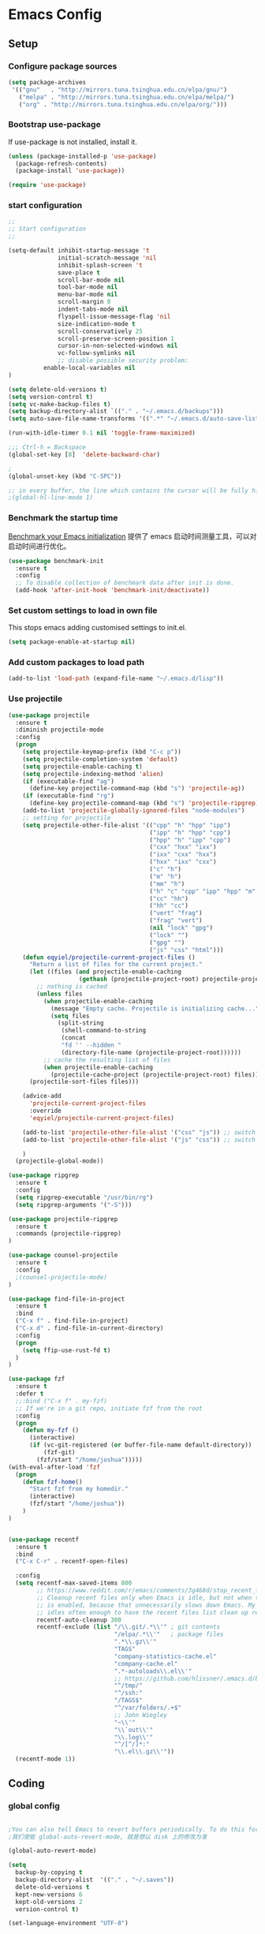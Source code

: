 :PROPERTIES:
:END:

* Emacs Config
** Setup
*** Configure package sources

#+BEGIN_SRC emacs-lisp
(setq package-archives
 '(("gnu"   . "http://mirrors.tuna.tsinghua.edu.cn/elpa/gnu/")
   ("melpa" . "http://mirrors.tuna.tsinghua.edu.cn/elpa/melpa/")
   ("org" . "http://mirrors.tuna.tsinghua.edu.cn/elpa/org/")))
#+END_SRC

*** Bootstrap use-package

If use-package is not installed, install it.

#+BEGIN_SRC emacs-lisp
(unless (package-installed-p 'use-package)
  (package-refresh-contents)
  (package-install 'use-package))

(require 'use-package)
#+END_SRC

*** start configuration
#+BEGIN_SRC emacs-lisp
;;
;; Start configuration
;;

(setq-default inhibit-startup-message 't
              initial-scratch-message 'nil
              inhibit-splash-screen 't
              save-place t
              scroll-bar-mode nil
              tool-bar-mode nil
              menu-bar-mode nil
              scroll-margin 0
              indent-tabs-mode nil
              flyspell-issue-message-flag 'nil
              size-indication-mode t
              scroll-conservatively 25
              scroll-preserve-screen-position 1
              cursor-in-non-selected-windows nil
              vc-follow-symlinks nil
              ;; disable possible security problem:
	      enable-local-variables nil
)

(setq delete-old-versions t)
(setq version-control t)
(setq vc-make-backup-files t)
(setq backup-directory-alist `(("." . "~/.emacs.d/backups")))
(setq auto-save-file-name-transforms '((".*" "~/.emacs.d/auto-save-list" t)))

(run-with-idle-timer 0.1 nil 'toggle-frame-maximized)

;;; Ctrl-h = Backspace
(global-set-key [8]  'delete-backward-char)

;
(global-unset-key (kbd "C-SPC"))

;; in every buffer, the line which contains the cursor will be fully highlighted
;(global-hl-line-mode 1)
#+END_SRC


*** Benchmark the startup time
[[https://github.com/dholm/benchmark-init-el][Benchmark your Emacs initialization]] 提供了 emacs 启动时间测量工具，可以对启动时间进行优化。

#+BEGIN_SRC emacs-lisp
(use-package benchmark-init
  :ensure t
  :config
  ;; To disable collection of benchmark data after init is done.
  (add-hook 'after-init-hook 'benchmark-init/deactivate))
#+END_SRC

*** Set custom settings to load in own file

This stops emacs adding customised settings to init.el.

#+BEGIN_SRC emacs-lisp
(setq package-enable-at-startup nil)
#+END_SRC

*** Add custom packages to load path

#+BEGIN_SRC emacs-lisp
(add-to-list 'load-path (expand-file-name "~/.emacs.d/lisp"))
#+END_SRC

*** Use projectile
#+BEGIN_SRC emacs-lisp
(use-package projectile
  :ensure t
  :diminish projectile-mode
  :config
  (progn
    (setq projectile-keymap-prefix (kbd "C-c p"))
    (setq projectile-completion-system 'default)
    (setq projectile-enable-caching t)
    (setq projectile-indexing-method 'alien)
    (if (executable-find "ag")
      (define-key projectile-command-map (kbd "s") 'projectile-ag))
    (if (executable-find "rg")
      (define-key projectile-command-map (kbd "s") 'projectile-ripgrep))
    (add-to-list 'projectile-globally-ignored-files "node-modules")
    ;; setting for projectile
    (setq projectile-other-file-alist '(("cpp" "h" "hpp" "ipp")
                                        ("ipp" "h" "hpp" "cpp")
                                        ("hpp" "h" "ipp" "cpp")
                                        ("cxx" "hxx" "ixx")
                                        ("ixx" "cxx" "hxx")
                                        ("hxx" "ixx" "cxx")
                                        ("c" "h")
                                        ("m" "h")
                                        ("mm" "h")
                                        ("h" "c" "cpp" "ipp" "hpp" "m" "mm")
                                        ("cc" "hh")
                                        ("hh" "cc")
                                        ("vert" "frag")
                                        ("frag" "vert")
                                        (nil "lock" "gpg")
                                        ("lock" "")
                                        ("gpg" "")
                                        ("js" "css" "html")))
    (defun eqyiel/projectile-current-project-files ()
      "Return a list of files for the current project."
      (let ((files (and projectile-enable-caching
                    (gethash (projectile-project-root) projectile-projects-cache))))
        ;; nothing is cached
        (unless files
          (when projectile-enable-caching
            (message "Empty cache. Projectile is initializing cache..."))
            (setq files
              (split-string
               (shell-command-to-string
               (concat
               "fd '' --hidden "
               (directory-file-name (projectile-project-root))))))
          ;; cache the resulting list of files
          (when projectile-enable-caching
            (projectile-cache-project (projectile-project-root) files)))
      (projectile-sort-files files)))

    (advice-add
      'projectile-current-project-files
      :override
      'eqyiel/projectile-current-project-files)

    (add-to-list 'projectile-other-file-alist '("css" "js")) ;; switch from css -> js
    (add-to-list 'projectile-other-file-alist '("js" "css")) ;; switch from js -> css

    )
  (projectile-global-mode))

(use-package ripgrep
  :ensure t
  :config
  (setq ripgrep-executable "/usr/bin/rg")
  (setq ripgrep-arguments '("-S")))

(use-package projectile-ripgrep
  :ensure t
  :commands (projectile-ripgrep)
)

(use-package counsel-projectile
  :ensure t
  :config
  ;(counsel-projectile-mode)
)

(use-package find-file-in-project
  :ensure t
  :bind
  ("C-x f" . find-file-in-project)
  ("C-x d" . find-file-in-current-directory)
  :config
  (progn 
    (setq ffip-use-rust-fd t)
  )  
)

(use-package fzf
  :ensure t
  :defer t
  ;;:bind ("C-x f" . my-fzf)
  ;; If we're in a git repo, initiate fzf from the root
  :config
  (progn
    (defun my-fzf ()
      (interactive)
      (if (vc-git-registered (or buffer-file-name default-directory))
          (fzf-git)
        (fzf/start "/home/joshua")))))
(with-eval-after-load 'fzf
  (progn
    (defun fzf-home()
      "Start fzf from my homedir."
      (interactive)
      (fzf/start "/home/joshua"))
    )
)


(use-package recentf
  :ensure t
  :bind
  ("C-x C-r" . recentf-open-files)

  :config
  (setq recentf-max-saved-items 800
        ;; https://www.reddit.com/r/emacs/comments/3g468d/stop_recent_files_showing_elpa_packages/
        ;; Cleanup recent files only when Emacs is idle, but not when the mode
        ;; is enabled, because that unnecessarily slows down Emacs. My Emacs
        ;; idles often enough to have the recent files list clean up regularly
        recentf-auto-cleanup 300
        recentf-exclude (list "/\\.git/.*\\'" ; git contents
                              "/elpa/.*\\'"   ; package files
                              ".*\\.gz\\'"
                              "TAGS"
                              "company-statistics-cache.el"
                              "company-cache.el"
                              ".*-autoloads\\.el\\'"
                              ;; https://github.com/hlissner/.emacs.d/blob/master/core/core-editor.el
                              "^/tmp/"
                              "^/ssh:"
                              "/TAGS$"
                              "^/var/folders/.+$"
                              ;; John Wiegley
                              "~\\'"
                              "\\`out\\'"
                              "\\.log\\'"
                              "^/[^/]*:"
                              "\\.el\\.gz\\'"))
  (recentf-mode 1))
#+END_SRC

** Coding
*** global config

#+BEGIN_SRC emacs-lisp

;You can also tell Emacs to revert buffers periodically. To do this for a specific buffer, enable the minor mode Auto-Revert mode by typing M-x auto-revert-mode. This automatically reverts the current buffer when its visited file changes on disk. To do the same for all file buffers, type M-x global-auto-revert-mode to enable Global Auto-Revert mode. These minor modes do not check or revert remote files, because that is usually too slow. This behavior can be changed by setting the variable auto-revert-remote-files to non-nil.
;我们使能 global-auto-revert-mode, 就是想以 disk 上的修改为准

(global-auto-revert-mode)

(setq
  backup-by-copying t
  backup-directory-alist  '(("." . "~/.saves"))
  delete-old-versions t
  kept-new-versions 6
  kept-old-versions 2
  version-control t)

(set-language-environment "UTF-8")


(define-key global-map (kbd "S-<left>") 'windmove-left)
(define-key global-map (kbd "S-<right>") 'windmove-right)
(define-key global-map (kbd "S-<up>") 'windmove-up)
(define-key global-map (kbd "S-<down>") 'windmove-down)

;; select current line
(defun highlight-current-line ()
   (interactive)
   (set-mark (line-beginning-position))
   (end-of-line))

(define-key global-map (kbd "C-M-l") 'highlight-current-line)
(define-key global-map (kbd "C-c ,") 'rename-buffer)


;; open truncate lines
;; https://www.zhihu.com/question/50377885 自动换行
(global-visual-line-mode 1) ; 1 for on, 0 for off.

(use-package exec-path-from-shell
  :ensure)

(exec-path-from-shell-copy-env "PATH")

#+END_SRC

*** Which-key
非常有用的组件，当只是输入一部分是按键时，在下面窗口显示候选项.
#+BEGIN_SRC emacs-lisp
;; bring up help for key bindings
(use-package which-key
  :ensure t
  :config
  (which-key-mode))
#+END_SRC

*** ggtags for source code navigation

https://github.com/leoliu/ggtags

#+BEGIN_SRC emacs-lisp
;; tags for code navigation
(use-package ggtags
  :ensure t
  :config
  (defun enable-ggtags-condition ()
    (when
      (locate-dominating-file default-directory "GTAGS")
      (add-hook 'prog-mode-hook #'ggtags-mode)))
  (enable-ggtags-condition)
)
#+END_SRC

*** Dump jump

https://github.com/jacktasia/dumb-jump

#+BEGIN_SRC emacs-lisp
(use-package dumb-jump
  :bind (("M-g o" . dumb-jump-go-other-window)
         ("M-g j" . dumb-jump-go)
         ("M-g b" . dumb-jump-back)
         ("M-g i" . dumb-jump-go-prompt)
         ("M-g x" . dumb-jump-go-prefer-external)
         ("M-g z" . dumb-jump-go-prefer-external-other-window))
  :ensure)

#+END_SRC
*** Auto complete with company

[[https://phenix3443.github.io/notebook/emacs/company-practice.html][company-mode 实践]]


#+BEGIN_SRC emacs-lisp

(use-package company
  :ensure t
  :defer t
  :diminish company-mode " AC"
  :init
  (progn
    (require 'company)
    (setq company-minimum-prefix-length 2
          company-require-match nil
          company-dabbrev-ignore-case nil
          company-dabbrev-downcase nil
          company-backends
          '((company-files
             company-keywords
             company-capf
             company-yasnippet
             )
             (company-abbrev company-dabbrev)))
     (define-key company-mode-map (kbd "M-/") 'company-complete)
     (define-key company-active-map (kbd "M-n") nil)
     (define-key company-active-map (kbd "M-p") nil)
     (global-company-mode t)))

#+END_SRC

*** Company mode for go(golang)
#+BEGIN_SRC emacs-lisp
(use-package company-go
  :ensure t
  :config
  (add-to-list 'company-backends 'company-go))
#+END_SRC

*** Company mode for lsp

#+BEGIN_SRC emacs-lisp

(use-package company-lsp
  :after lsp-mode company
  :ensure t
  :config
  (add-hook 'java-mode-hook (lambda () (push 'company-lsp company-backends)))
  (add-hook 'c-mode-hook (lambda () (push 'company-lsp company-backends)))
  (add-hook 'c++-mode-hook (lambda () (push 'company-lsp company-backends)))
  (add-hook 'python-mode-hook (lambda () (push 'company-lsp company-backends)))
  (setq company-lsp-cache-candidates t)
  (setq company-lsp-enable-recompletion t))

(use-package lsp-mode
  :ensure
  :config
  (setq lsp-inhibit-message t
     lsp-eldoc-render-all nil
     lsp-highlight-symbol-at-point nil)
  ;; get lsp-python-enable defined
  ;; NB: use either projectile-project-root or ffip-get-project-root-directory
  ;;     or any other function that can be used to find the root directory of a project
;  (lsp-define-stdio-client lsp-python "python"
;                           #'projectile-project-root
;                           '("pyls"))
)

(use-package lsp-ui
  :ensure
  :config
  (setq lsp-ui-sideline-enable t
        lsp-ui-sideline-show-symbol t
        lsp-ui-sideline-show-hover t
        lsp-ui-sideline-show-code-actions t
        lsp-ui-sideline-update-mode 'point)
  (add-hook 'lsp-mode-hook 'lsp-ui-mode))
#+END_SRC

*** Yasnippet

#+BEGIN_SRC emacs-lisp
;;;;;;;;;;;;;;;;;;;;;;;;;;;;;;;;;;;;;;;;;;;;;;;;;;;;;;;;;;;;;;;;;;;;;;
;; Package: yasnippet
;;;;;;;;;;;;;;;;;;;;;;;;;;;;;;;;;;;;;;;;;;;;;;;;;;;;;;;;;;;;;;;;;;;;;;
(use-package yasnippet
  :ensure t
  :commands (yas-reload-all)
  :init
  (eval-when-compile
    ;; Silence missing function warnings
    (declare-function yas-global-mode "yasnippet.el"))
  :defer 5
  :config
  (yas-global-mode t)
  (yas-reload-all))
(use-package yasnippet-snippets
  :ensure t
  :after yasnippet
  :config
  (yas-reload-all))
;; Apparently the company-yasnippet backend shadows all backends that
;; come after it. To work around this we assign yasnippet to a different
;; keybind since actual source completion is vital.
(use-package company-yasnippet
  :bind ("C-M-y" . company-yasnippet)
  :after (yasnippet)
)
#+END_SRC

*** flymake

#+BEGIN_SRC emacs-lisp

(use-package flymake
  :defer t
  :custom
  (flymake-proc-compilation-prevents-syntax-check nil)
  :hook
  ;; Some modes turn `flymake-mode' on by default, I have to tell these
  ;; specifically to do it:
  ((emacs-lisp-mode python-mode). flymake-mode))

#+END_SRC

*** flycheck

#+BEGIN_SRC emacs-lisp
(use-package flycheck
  :ensure t
)
#+END_SRC

*** docker
#+BEGIN_SRC emacs-lisp
(use-package dockerfile-mode
  :defer t
  :ensure t
)
#+END_SRC

*** web-mode
#+BEGIN_SRC emacs-lisp

(use-package emmet-mode
  :defer t
  :ensure t
)

(use-package nodejs-repl
  :defer t
  :ensure)

(use-package web-mode
  :defer t
  :ensure t
  :mode (("\\.jsx\\'" . web-mode)
         ("\\.vue\\'" . web-mode)
         ("\\.js\\'" . web-mode)
         ("\\.ts\\'" . web-mode)
         ("\\.css\\'" . web-mode)
         ("\\.json\\'" . web-mode)
         ("\\.html\\'" . web-mode))
  :config
    (add-hook 'web-mode-hook 'emmet-mode)
    (add-hook 'web-mode-hook 'flycheck-mode)
    (add-hook 'web-mode-hook 'company-mode)
    (add-hook 'web-mode-hook
      (lambda ()
        (progn
          (setq web-mode-script-padding 0)
          (setq web-mode-enable-current-element-highlight nil)
          (set-face-foreground 'web-mode-html-tag-bracket-face "white")
          (when (string= web-mode-content-type "jsx")
            (progn
              (setq-local emmet-expand-jsx-className? t))))))
       (define-key web-mode-map (kbd "C-j") 'emmet-expand-line)
       (define-key web-mode-map (kbd "C-c z z") 'nodejs-repl)
       (define-key web-mode-map (kbd "C-c z r") 'nodejs-repl-send-region)
       (define-key web-mode-map (kbd "C-c z l") 'nodejs-repl-send-last-sexp)
       (add-to-list 'web-mode-content-types '("html" . "\\.vue\\'"))
       (add-to-list 'web-mode-content-types '("json" . "\\.json\\'"))
       (add-to-list 'web-mode-content-types '("jsx" . ".\\.js[x]?\\'")))

     (eval-after-load 'flycheck
       '(progn
          (flycheck-add-mode 'html-tidy 'web-mode)
          (flycheck-add-mode 'css-csslint 'web-mode)))
#+END_SRC

*** whitespace-cleanup
#+BEGIN_SRC emacs-lisp
(use-package whitespace-cleanup-mode
  :ensure t
  :config
  ;(add-hook 'before-save-hook 'whitespace-cleanup))
)
#+END_SRC

*** markdown
#+BEGIN_SRC emacs-lisp
(use-package markdown-mode
  :defer t
  :ensure t
  :commands (markdown-mode gfm-mode)
  :config (define-key markdown-mode-map (kbd "C-c C-c") 'markdown-preview-mode)
  :init (setq markdown-command "multimarkdown")

  (use-package markdown-preview-mode
    :ensure t
    :defer t)
)
#+END_SRC

*** typescript

#+BEGIN_SRC emacs-lisp
;https://github.com/ananthakumaran/tide
(use-package tide
  :ensure t
  :defer t
  :config

    (defun my-ts-mode-configuration ()
      (interactive)
      (tide-setup)
      (flycheck-mode +1)
      (setq flycheck-check-syntax-automatically '(save mode-enabled))
      (eldoc-mode +1)
      (tide-hl-identifier-mode +1)
      (company-mode +1))
      ; (define-key typescript-mode-map (kbd "M-/") 'tide-jump-to-implementation)
      ;(define-key typescript-mode-map (kbd "M-?") 'tide-references))

    (add-hook 'typescript-mode 'my-ts-mode-configuration)
    ;; aligns annotation to the right hand side
    (setq company-tooltip-align-annotations t)
    ;; formats the buffer before saving
    (add-hook 'before-save-hook 'tide-format-before-save)
    (add-to-list 'auto-mode-alist '("\\.js\\'" . typescript-mode))
    (add-to-list 'auto-mode-alist '("\\.ts\\'" . typescript-mode))

    (setq tide-format-options '(:insertSpaceAfterFunctionKeywordForAnonymousFunctions t :placeOpenBraceOnNewLineForFunctions nil))
)
#+END_SRC

*** Spell check for text editor mode
#+BEGIN_SRC emacs-lisp
(set-default 'ispell-skip-html t)
(setq ispell-local-dictionary "english")
(setq-default ispell-program-name "hunspell")

(defun turn-on-flyspell ()
  "Force flyspell-mode on using a positive arg.  For use in hooks."
  (interactive)
  (flyspell-mode 1))

(autoload 'flyspell-mode "flyspell" "On-the-fly spelling checker." t)
(add-hook 'text-mode-hook 'turn-on-flyspell)
(add-hook 'TeX-mode-hook 'turn-on-flyspell)

#+END_SRC

*** init-editing-utils.el
#+BEGIN_SRC emacs-lisp

;; whitespace mode
(autoload 'whitespace-mode "whitespace" "Toggle whitespace visualization."        t)
(autoload 'whitespace-toggle-options "whitespace" "Toggle local `whitespace-mode' options." t)

;https://www.reddit.com/r/emacs/comments/3rxfr5/xclip_copypaste_killyank_and_emacs_in_a_terminal/
(use-package xclip
  :ensure t
  :config
  (xclip-mode 1)
  (setq x-select-enable-clipboard t 
        x-select-enable-primary t)
)

;https://stackoverflow.com/questions/1229142/how-can-i-save-my-mini-buffer-history-in-emacs
(savehist-mode 1)
;; http://www.oreillynet.com/lpt/wlg/6162
;(setq x-select-enable-clipboard t)
;(setq interprogram-paste-function 'x-cut-buffer-or-selection-value)

;(global-set-key "\C-w" 'clipboard-kill-region)
;(global-set-key "\M-w" 'clipboard-kill-ring-save)
;(global-set-key "\C-y" 'clipboard-yank)


(setq select-active-regions t) ;  active region sets primary X11 selection
(global-set-key [mouse-2] 'mouse-yank-primary)  ; make mouse middle-click only paste from primary X11 selection, not clipboard and kill ring.

;;http://superuser.com/questions/330849/can-i-tell-emacs-to-paste-middle-mouse-button-on-the-cursor-position
(setq mouse-yank-at-point t)

(defun yank-to-x-clipboard ()
  (interactive)
  (if (region-active-p)
        (progn
          (shell-command-on-region (region-beginning) (region-end) "xsel -i -b")
          (message "Yanked region to clipboard!")
          (deactivate-mark))
    (message "No region active; can't yank to clipboard!")))

#+END_SRC
*** Magit is an awesome interface to git. Summon it with `C-x g`.
#+BEGIN_SRC emacs-lisp
(use-package magit
  :defer t
  :ensure t
  :bind ("C-x g" . magit-status))
(use-package git-gutter
  :ensure t
  :config
  (global-git-gutter-mode 't)
  :diminish git-gutter-mode)
(use-package git-timemachine
  :ensure t)
#+END_SRC

*** C/C++ mode

irony 提供 company-irony 后端用于代码补全，提供 flycheck-irony 用于语法检查。具体安装方法见文档: [[https://github.com/Sarcasm/irony-mode][A C/C++ minor mode for Emacs powered by libclang]]

#+BEGIN_SRC emacs-lisp

;(use-package cmake-ide
;  :ensure t
;  :config (cmake-ide-setup))

(use-package irony
  :ensure t
  :diminish irony-mode "IR"
  :init
  (progn
    (setq irony-additional-clang-options '("-std=c++11"))
    (add-hook 'c-mode-hook 'irony-mode)
    (add-hook 'c++-mode-hook 'irony-mode)
    ))

(use-package company-irony-c-headers
  :ensure t
  :after (company irony))

(use-package company-irony
  :ensure t
  :after (company irony)
  :config
  (add-hook 'c-mode-common-hook
        (lambda ()
          (add-to-list (make-local-variable 'company-backends)
               '(company-irony company-irony-c-headers)))))

(use-package flycheck-irony
  :ensure t
  :after (flycheck irony)
  :config
  (flycheck-irony-setup))

(use-package cquery
  :ensure t
  :after lsp-mode
  :config
  (setq cquery-executable "/usr/local/cquery/bin/cquery")
  (setq cquery-extra-init-params '(:index (:comments 2)
                                   :cacheFormat "msgpack"
                                   :completion (:detailedLabel t)))
  (defun enable-cquery-condition ()
    (when
      (or (locate-dominating-file default-directory "compile_commands.json")
          (locate-dominating-file default-directory ".cquery"))
    (and (file-exists-p cquery-executable))
    (lsp-cquery-enable)))
  (when (file-exists-p cquery-executable)
    (add-hook 'c++-mode-hook 'enable-cquery-condition)
    (add-hook 'c-mode-hook 'enable-cquery-condition))
)

(use-package ivy-xref
  :ensure t
  :after ivy
  :custom (xref-show-xrefs-function #'ivy-xref-show-xrefs))


(use-package clang-format
  :init
  (setq clang-format-style "Google")
  :bind
  (("C-c C-f" . clang-format-region)))

(use-package modern-cpp-font-lock
  :ensure t
  :delight modern-c++-font-lock-mode
  :hook (c++-mode . modern-c++-font-lock-mode))

;; google-c-style
(use-package google-c-style
  :ensure t
  :hook ((c-mode-common . google-set-c-style)
         (c-mode-common . google-make-newline-indent)))

;; cmake-mode
(use-package cmake-mode
  :ensure t
  :defer t
  :hook (cmake-mode . (lambda()
                        (progn
                          (setq-local company-idle-delay nil)
                          (setq-local company-dabbrev-code-everywhere t)
                          (setq-local company-backends '(company-cmake
                                                         company-capf
                                                         company-files))))))

;; cmake-font-lock
(use-package cmake-font-lock
  :ensure t
  :commands (cmake-font-lock-activate)
  :hook (cmake-mode . (lambda() (progn
                              (cmake-font-lock-activate)
                              (font-lock-refresh-defaults)))))

;;http://emacs-fu.blogspot.com/2008/12/quickly-switching-between-header-and.html
;;quickly switch between header and source
(add-hook 'c-mode-common-hook
  (lambda()
    (local-set-key  (kbd "C-c o") 'ff-find-other-file)))

;;; http://www.emacswiki.org/emacs/CEldocMode
;;(add-hook 'c-mode-hook 'c-turn-on-eldoc-mode)

#+END_SRC

*** Tex/LaTeX mode
#+BEGIN_SRC emacs-lisp
(use-package auctex
  :ensure t
  :mode ("\\.tex\\'" . latex-mode)
  :defer t
  :custom
   (TeX-auto-save t)
   (TeX-electric-escape nil)
   (TeX-electric-math '("\\(" . "\\)") "Smart $ behavior")
   (TeX-electric-sub-and-superscript t)
   (TeX-parse-self t)
   (reftex-plug-into-AUCTeX t)
   (TeX-source-correlate-method 'synctex)
   (TeX-source-correlate-mode t)
   (TeX-clean-confirm nil)
   ;; TeX-command-list by default contains a bunch of stuff I'll never
   ;; use. I use latexmk, xelatexmk, and View.  That's pretty much it.
   ;; Maybe one day I'll add "clean" back to the list.
   (TeX-command-list
    '(("LaTeXMK" "latexmk -synctex=1 -quiet -xelatex %s"
       TeX-run-compile nil t :help "Process file with xelatexmk")
      ("View" "%V" TeX-run-discard-or-function nil t :help "Run Viewer")))
  :hook
   (LaTeX-mode . LaTeX-math-mode)
   (LaTeX-mode . reftex-mode)
   (LaTeX-mode . TeX-PDF-mode)
   (LaTeX-mode . LaTeX-preview-setup)
   (LaTeX-mode . flyspell-mode)
  :config
  (setq-default TeX-master nil)
  (setq-default TeX-engine 'xetex)
  (setq-default TeX-command-default "LaTeXMK")
  (setq-default TeX-PDF-mode t)
  (use-package auctex-latexmk
    :ensure t
    :config
    (auctex-latexmk-setup))

  (use-package company-auctex
    :ensure t
    :requires company
    :config
    (company-auctex-init))
  )

(use-package company-math
  :ensure t
  :requires company
  :config
  (add-hook 'LaTeX-mode-hook (lambda ()
                               (set (make-local-variable 'company-backends)
                                     '(company-math-symbols-latex
                                       company-latex-commands
                                       company-math-symbols-unicode
                                       company-files
                                       company-capf
                                       company-semantic
                                       company-dabbrev
                                       ))
                               (TeX-fold-mode 1)
                               (add-hook 'find-file-hook
                                         'TeX-fold-buffer t t)))
  (add-hook 'LaTeX-mode-hook #'outline-minor-mode)
)

(use-package company-reftex
  :ensure t
  :config (add-to-list 'company-backends #'company-reftex-labels))

(use-package cdlatex
  :ensure t
  :config
  (add-hook 'org-mode-hook 'turn-on-org-cdlatex)
  (add-hook 'LaTeX-mode-hook 'turn-on-cdlatex))

#+END_SRC

*** Email for emacs
#+BEGIN_SRC emacs-lisp
(add-to-list 'load-path "/usr/local/share/emacs/site-lisp/mu4e")
(autoload 'mu4e "mu4e")
(eval-after-load 'mu4e
'(progn
  ;; Use mu4e as default mail agent
  (setq mail-user-agent 'mu4e-user-agent)
  ;; Mail folder set to ~/Maildir
(setq mu4e-maildir "~/Mail")         ; NOTE: should not be symbolic link
;; Fetch mail by offlineimap
;(setq mu4e-get-mail-command "offlineimap")
;; Fetch mail in 60 sec interval
(setq mu4e-update-interval nil)

;hide the \"Indexing...\" messages
(setq mu4e-hide-index-messages t)

; process it out of mu to speed up mu4e
(setq mu4e-index-lazy-check t)

; do not show related thread mails
(setq mu4e-headers-include-related nil)
(setq mu4e-headers-show-threads nil)

;; don't keep message buffers around
(setq message-kill-buffer-on-exit t)

;set default attachments save dir
(setq mu4e-attachment-dir "/data/mail/attachments")

;; folder for sent messages
(setq mu4e-sent-folder   "/whaley/Sent Messages")
;; unfinished messages
(setq mu4e-drafts-folder "/whaley/Drafts")
;; trashed messages
(setq mu4e-trash-folder  "/whaley/Junk")
;; saved messages
(setq mu4e-trash-folder  "/whaley/Archives")

(require 'mu4e-contrib)
(setq mu4e-html2text-command 'mu4e-shr2text)
;; try to emulate some of the eww key-bindings
;(add-hook 'mu4e-view-mode-hook
;          (lambda ()
;            (local-set-key (kbd "<tab>") 'shr-next-link)
;            (local-set-key (kbd "<backtab>") 'shr-previous-link)))

;Now, when viewing such a difficult message, type aV, and
;the message opens inside a webbrowser.
(add-to-list 'mu4e-view-actions
             '("ViewInBrowser" . mu4e-action-view-in-browser) t)

;; whether to show images
(setq mu4e-view-show-images nil)

;whether to confirm quit
(setq mu4e-confirm-quit nil)

;cc to self by default
(setq mu4e-compose-keep-self-cc t)

;; sending mail
(setq message-send-mail-function 'message-send-mail-with-sendmail
      sendmail-program "/usr/sbin/sendmail"
      user-full-name "Li Zhiguang"
      message-sendmail-f-is-evil 't)

(require 'org-mu4e)

(define-key mu4e-headers-mode-map (kbd "C-c c") 'org-mu4e-store-and-capture)
(define-key mu4e-view-mode-map    (kbd "C-c c") 'org-mu4e-store-and-capture)
(define-key mu4e-headers-mode-map (kbd "<tab>") 'mu4e-headers-next-unread)
(define-key mu4e-view-mode-map (kbd "<tab>") 'mu4e-view-headers-next-unread)

(setq mu4e-headers-date-format "%d-%m-%Y %H:%M")
(setq mu4e-headers-fields
    '( (:date          .  18)    ;; alternatively, use :human-date
       (:flags         .   4)
       (:from-or-to    .  16)
       (:subject       .  nil))) ;; alternatively, use :thread-subject

(setq mu4e-maildir-shortcuts
      '( ("/whaley/INBOX"               . ?i)
         ("/whaley/Sent Messages"   . ?s)
         ("/whaley/bugzilla"   . ?b)
         ("/whaley/Junk"       . ?t)))

(setq mu4e-headers-actions
  '( ("capture message"  . mu4e-action-capture-message)
     ("show this thread" . mu4e-action-show-thread)))


;; 1) messages to me@foo.example.com should be replied with From:me@foo.example.com
;; 2) messages to me@bar.example.com should be replied with From:me@bar.example.com
;; 3) all other mail should use From:me@cuux.example.com
(add-hook 'mu4e-compose-pre-hook
  (defun my-set-from-address ()
    "Set the From address based on the To address of the original."
    (let ((msg mu4e-compose-parent-message)) ;; msg is shorter...
      (when msg
        (setq user-mail-address
          (cond
            ((mu4e-message-contact-field-matches msg :to "li.zhiguang@whaley.cn")
              "li.zhiguang@whaley.cn")
            ((mu4e-message-contact-field-matches msg :to "muzili@gmail.com")
              "muzili@gmail.com")
            (t "li.zhiguang@whaley.cn")))))))

(add-hook 'mu4e-compose-mode-hook
  (defun my-add-bcc ()
    "Add a Bcc: header."
    (save-excursion (message-add-header "Bcc: li.zhiguang@whaley.cn\n"))))

;; always show mail adress
(setq mu4e-view-show-addresses t)

;Maximum number of results to show; this affects performance
;quite a bit
(setq mu4e-headers-results-limit 2000)
; do not ask when save attachments
(setq mu4e-save-multiple-attachments-without-asking t)
(setq mu4e-bookmarks
      '(
        ("maildir:/whaley/INBOX"                             "[Whaley] All"            ?a)
        ("flag:unread from:bugzilla"                         "[Whaley] Unread bugs"    ?b)
        ("flag:unread from:gerrit"                           "[Whaley] Unread CLs"     ?g)
        ("flag:unread from:jenkins@whaley.cn subject:Failed" "[Whaley] Unread failed built"     ?j)
        ("flag:unread AND maildir:/whaley/INBOX"             "[Whaley] Unread Inbox"   ?u)
        ("date:24h..now AND maildir:/whaley/INBOX"         "Today's messages"        ?t)
        ("date:7d..now AND maildir:/whaley/INBOX"            "Last 7 days"             ?w)
        ("date:30d..now AND maildir:/whaley/INBOX"           "Last 30 days"            ?m)
        ("mime:image/* AND maildir:/whaley/INBOX"            "Messages with images"    ?p)
        ("flag:attach AND maildir:/whaley/INBOX"             "Message with attachment" ?A)
        ("date:1m..now AND mime:text/calendar"               "Calendar in 1 month"     ?c)
        ))

; message mode hooks
(add-hook 'message-mode-hook 'orgstruct++-mode 'append)
(add-hook 'message-mode-hook 'turn-on-auto-fill 'append)
;(add-hook 'message-mode-hook 'bbdb-define-all-aliases 'append)
(add-hook 'message-mode-hook 'orgtbl-mode 'append)
(add-hook 'message-mode-hook 'turn-on-flyspell 'append)
(add-hook 'message-mode-hook
          '(lambda () (setq fill-column 72))
          'append)
))

#+END_SRC

*** ivy

ivy 能够补全emacs的很多东西，如命令等。 需要 ivy swiper counsel 插件共同工作, 见[[https://github.com/abo-abo/swiper][Ivy - a generic completion frontend for Emacs]].

#+BEGIN_SRC emacs-lisp

(use-package ivy
  :ensure t
  :diminish ivy-mode
  :bind (:map ivy-minibuffer-map
              ("M-x" . ivy-dispatching-done))
  :config
  (progn
    (with-eval-after-load 'projectile
      (setq projectile-completion-system 'ivy))
    (with-eval-after-load 'magit
      (setq magit-completing-read-function 'ivy-completing-read))
    (with-eval-after-load 'dumb-jump
       (setq dumb-jump-selector 'ivy))
    (with-eval-after-load 'mu4e
      (setq mu4e-completing-read-function 'ivy-completing-read))
    (with-eval-after-load 'rtags
      (setq rtags-display-result-backend 'ivy))

    (setq ivy-use-virtual-buffers nil)
    (setq ivy-flx-limit 100)
    (setq ivy-re-builders-alist
        '((counsel-git-log . ivy--regex-plus)
          (swiper . ivy--regex-plus)
          (swiper-multi . ivy--regex-plus)
          (projectile-completing-read . ivy--regex-fuzzy)
          (counsel-fzf . regexp-quote)
          (t . ivy--regex-fuzzy)))
    (setq ivy-initial-inputs-alist nil)
    ;(setq-default ivy-use-virtual-buffers t)

    ;; swapping behavior
    (define-key ivy-minibuffer-map (kbd "RET") 'ivy-alt-done)
    (define-key ivy-minibuffer-map (kbd "C-j") 'ivy-done)

    (define-key ivy-minibuffer-map (kbd "<C-return>") 'ivy-immediate-done)

    (setq enable-recursive-minibuffers t)
    (ivy-mode t)
    ))

(use-package swiper
  :ensure t
  :after ivy
  :bind ("C-s" . swiper)
  :config
  (progn
    ;;https://www.emacswiki.org/emacs/SearchAtPoint
    (define-key swiper-map (kbd "M-.")
      (lambda () (interactive) (insert (format "\\<%s\\>" (with-ivy-window (thing-at-point 'symbol))))))
  ))

(use-package counsel
  :ensure t
  :bind (("M-x" . counsel-M-x)
         ("C-o" . counsel-find-file))
  :init
  (setq projectile-switch-project-action 'counsel-fzf)
  :commands (counsel-ag
             counsel-find-file
             counsel-fzf
             counsel-git
             counsel-rg
             counsel-yank-pop)
  :config
  (use-package smex
    :ensure t)
  ;(use-package flx
  ;  :ensure t)
  (ivy-mode 1)
  (setq ivy-use-virtual-buffers t)
  (setq counsel-yank-pop-height 15)
  (setq counsel-evil-registers-height 15)

  ;; intentional space before end of string
  (setq ivy-count-format "(%d/%d) ")
  (setq ivy-initial-inputs-alist nil)
  (setq ivy-re-builders-alist
        '((t . ivy--regex-fuzzy)))

  (setq ivy-use-selectable-prompt t)
  (setq counsel-async-filter-update-time 10000)
  (setq ivy-dynamic-exhibit-delay-ms 20)

  (setq counsel-git-cmd
        "git ls-files --exclude-standard --full-name --others --cached --")
  (setq counsel-rg-base-command
        "rg --max-columns 80 -i --no-heading --line-number --color never %s .")
  (setq counsel-ag-base-command "ag -U --nocolor --nogroup %s -- .")
  (ivy-set-prompt 'counsel-fzf (lambda () "> "))
)

#+END_SRC

*** hungry-delete

一次删除连续的空格, 不用按多次删除键

#+BEGIN_SRC emacs-lisp
(use-package hungry-delete
  :ensure t
  :diminish hungry-delete-mode
  :config
  (global-hungry-delete-mode t)
)
#+END_SRC
*** Smart shift
https://github.com/hbin/smart-shift
#+begin_src emacs-lisp
(use-package smart-shift
  :ensure t
  :defer t
  :config
  (progn
    (global-smart-shift-mode 1)
    ))
#+end_src
*** Smart parents

输入括号，引号成对出现, 具体见 [[https://github.com/lujun9972/emacs-document/blob/master/emacs-common/Smartparens%25E7%2594%25A8%25E6%25B3%2595%25E8%25AF%25A6%25E8%25A7%25A3.org][Smartparens用法详解]]

#+BEGIN_SRC emacs-lisp
(use-package smartparens
  :defer t
  :config
  (progn
    (show-paren-mode t)
    (smartparens-global-mode t)
    ;; emacs-lisp-mode 中单引号不要成对显示
    (sp-local-pair 'emacs-lisp-mode "'" nil :actions nil)
    (setq show-paren-delay 0.1)
    ;; 高亮光标层次的括号
    (define-advice show-paren-function (:around (fn) fix-show-paren-function)
      "Highlight enclosing parens"
      (cond ((looking-at-p "\\s(") (funcall fn))
        (t (save-excursion
         (ignore-errors (backward-up-list))
         (funcall fn)))))
    ))
#+END_SRC

*** rainbow-delimiters
不同层次的括号显示不同的颜色

#+BEGIN_SRC emacs-lisp
(use-package rainbow-delimiters
  :ensure t
  :config
  (add-hook 'prog-mode-hook #'rainbow-delimiters-mode))

#+END_SRC
*** Go(golang) language config

#+BEGIN_SRC emacs-lisp

;(with-eval-after-load 'lsp-mode
;(require 'lsp-flycheck))

(use-package go-mode
  :config (progn
            (add-hook 'before-save-hook 'gofmt-before-save)
            (add-hook 'go-mode-hook
                      (lambda ()
                        (local-set-key (kbd "C-c C-k") 'godoc)
                        (local-set-key (kbd "C-c C-f") 'gofmt)
                        (local-set-key (kbd "C-c C-g") 'go-goto-imports)
                        (local-set-key (kbd "C-c C-r") 'go-remove-unused-imports)
                        (local-set-key (kbd "M-.") 'xref-find-definitions)
                        (lsp-mode)
                        (set (make-local-variable 'company-backends) '(company-go))
                        (company-mode)
                        (flycheck-mode t))))
    (use-package go-eldoc
      :ensure t
      :config
      (add-hook 'go-mode-hook 'go-eldoc-setup))

    (use-package godoctor
      :ensure t)

    (use-package go-guru
      :ensure t))

;(lsp-define-stdio-client lsp-go "go" #'(lambda () default-directory)
;                         '("go-langserver" "-mode=stdio")
;                         :ignore-regexps
;                         '("^langserver-go: reading on stdin, writing on stdout$"))
;
#+END_SRC
*** Java language support
#+BEGIN_SRC emacs-lisp

;(use-package lsp-java
;  :ensure t
;  :requires (lsp-ui-flycheck lsp-ui-sideline)
;  :config
;  (add-hook 'java-mode-hook  'lsp-java-enable)
;  (add-hook 'java-mode-hook  'flycheck-mode)
;  (add-hook 'java-mode-hook  'company-mode)
;  (add-hook 'java-mode-hook  (lambda () (lsp-ui-flycheck-enable t)))
;  (add-hook 'java-mode-hook  'lsp-ui-sideline-mode)
;  (setq lsp-java--workspace-folders (list "~/zhijia")))
;
#+END_SRC

*** Rust lang support
#+BEGIN_SRC emacs-lisp
(use-package rust-mode
  :ensure t
  :init
  (setq rust-format-on-save t)
  :mode "\\.rs\\'"
  :config
)
(use-package lsp-rust
  :ensure
  :init
  (add-hook 'rust-mode-hook #'lsp-rust-enable)
  :after lsp-mode)
#+END_SRC
*** Python mode
#+BEGIN_SRC emacs-lisp
(use-package anaconda-mode
  :ensure t
  :diminish (anaconda-mode . "")
  :config
  (progn
    (add-hook 'python-mode-hook 'anaconda-mode)
    (add-hook 'python-mode-hook 'eldoc-mode))
    ;; make sure this is activated when python-mode is activated
    ;; lsp-python-enable is created by macro above 
    (add-hook 'python-mode-hook
      (lambda ()
        (lsp-python-enable)))
  (use-package company-anaconda
    :ensure t
    :config
    (add-to-list 'company-backends 'company-anaconda))
)

#+END_SRC

** Org
*** init-org.el
#+BEGIN_SRC emacs-lisp
(eval-after-load "org"
 '(progn
 (add-to-list 'auto-mode-alist '("\\.\\(org\\|org_archive\\)$" . org-mode))
;(require 'org)
;;
;; Standard key bindings
(global-set-key "\C-cl" 'org-store-link)
(global-set-key "\C-ca" 'org-agenda)
(global-set-key "\C-cb" 'org-iswitchb)

;; The following setting is different from the document so that you
;; can override the document org-agenda-files by setting your
;; org-agenda-files in the variable org-user-agenda-files
;;
(if (boundp 'org-user-agenda-files)
    (setq org-agenda-files org-user-agenda-files)
  (setq org-agenda-files (quote ("~/Orgnote"))))


;; Custom Key Bindings
(global-set-key (kbd "<f12>") 'org-agenda)
(global-set-key (kbd "<f5>") 'bh/org-todo)
(global-set-key (kbd "<S-f5>") 'bh/widen)
(global-set-key (kbd "<f7>") 'bh/set-truncate-lines)
(global-set-key (kbd "<f8>") 'org-cycle-agenda-files)
(global-set-key (kbd "<f9> <f9>") 'bh/show-org-agenda)
(global-set-key (kbd "<f9> c") 'calendar)
(global-set-key (kbd "<f9> f") 'boxquote-insert-file)
(global-set-key (kbd "<f9> h") 'bh/hide-other)
(global-set-key (kbd "<f9> n") 'bh/toggle-next-task-display)

(global-set-key (kbd "<f9> I") 'bh/punch-in)
(global-set-key (kbd "<f9> O") 'bh/punch-out)

(global-set-key (kbd "<f9> o") 'bh/make-org-scratch)

(global-set-key (kbd "<f9> r") 'boxquote-region)
(global-set-key (kbd "<f9> s") 'bh/switch-to-scratch)

(global-set-key (kbd "<f9> t") 'bh/insert-inactive-timestamp)
(global-set-key (kbd "<f9> T") 'bh/toggle-insert-inactive-timestamp)

(global-set-key (kbd "<f9> v") 'visible-mode)
(global-set-key (kbd "<f9> l") 'org-toggle-link-display)
(global-set-key (kbd "<f9> SPC") 'bh/clock-in-last-task)
(global-set-key (kbd "C-<f9>") 'previous-buffer)
(global-set-key (kbd "M-<f9>") 'org-toggle-inline-images)
(global-set-key (kbd "C-x n r") 'narrow-to-region)
(global-set-key (kbd "C-<f10>") 'next-buffer)
(global-set-key (kbd "<f11>") 'org-clock-goto)
(global-set-key (kbd "C-<f11>") 'org-clock-in)
(global-set-key (kbd "C-s-<f12>") 'bh/save-then-publish)
(global-set-key (kbd "C-c c") 'org-capture)

(defun bh/hide-other ()
  (interactive)
  (save-excursion
    (org-back-to-heading 'invisible-ok)
    (hide-other)
    (org-cycle)
    (org-cycle)
    (org-cycle)))

(defun bh/set-truncate-lines ()
  "Toggle value of truncate-lines and refresh window display."
  (interactive)
  (setq truncate-lines (not truncate-lines))
  ;; now refresh window display (an idiom from simple.el):
  (save-excursion
    (set-window-start (selected-window)
                      (window-start (selected-window)))))

(defun bh/switch-to-scratch ()
  (interactive)
  (switch-to-buffer "*scratch*"))

(setq org-todo-keywords
      (quote ((sequence "TODO(t)" "NEXT(n)" "|" "DONE(d)")
              (sequence "WAITING(w@/!)" "HOLD(h@/!)" "|" "CANCELLED(c@/!)" "PHONE" "MEETING"))))

(setq org-todo-keyword-faces
      (quote (("TODO" :foreground "red" :weight bold)
              ("NEXT" :foreground "blue" :weight bold)
              ("DONE" :foreground "forest green" :weight bold)
              ("WAITING" :foreground "orange" :weight bold)
              ("HOLD" :foreground "magenta" :weight bold)
              ("CANCELLED" :foreground "forest green" :weight bold)
              ("MEETING" :foreground "forest green" :weight bold)
              ("PHONE" :foreground "forest green" :weight bold))))

(setq org-use-fast-todo-selection t)

(setq org-treat-S-cursor-todo-selection-as-state-change nil)

(setq org-todo-state-tags-triggers
      (quote (("CANCELLED" ("CANCELLED" . t))
              ("WAITING" ("WAITING" . t))
              ("HOLD" ("WAITING") ("HOLD" . t))
              (done ("WAITING") ("HOLD"))
              ("TODO" ("WAITING") ("CANCELLED") ("HOLD"))
              ("NEXT" ("WAITING") ("CANCELLED") ("HOLD"))
              ("DONE" ("WAITING") ("CANCELLED") ("HOLD")))))

(setq org-directory "~/Orgnote")
(setq org-default-notes-file (concat org-directory "/capture.org"))
(global-set-key (kbd "C-c c") 'org-capture)

;; Capture templates for: TODO tasks, Notes, appointments, phone calls, meetings, and org-protocol

;; To define special keys to capture to a particular template without going through the interactive template selection
(define-key global-map "\C-cx"
  (lambda () (interactive) (org-capture nil "x")))

;; Remove empty LOGBOOK drawers on clock out
(defun bh/remove-empty-drawer-on-clock-out ()
  (interactive)
  (save-excursion
    (beginning-of-line 0)
    (org-remove-empty-drawer-at (point))))

(add-hook 'org-clock-out-hook 'bh/remove-empty-drawer-on-clock-out 'append)

; Targets include this file and any file contributing to the agenda - up to 9 levels deep
(setq org-refile-targets (quote ((nil :maxlevel . 9)
                                 (org-agenda-files :maxlevel . 9))))

; Use full outline paths for refile targets - we file directly with IDO
(setq org-refile-use-outline-path t)

; Targets complete directly with IDO
(setq org-outline-path-complete-in-steps nil)

; Allow refile to create parent tasks with confirmation
(setq org-refile-allow-creating-parent-nodes (quote confirm))

; Use IDO for both buffer and file completion and ido-everywhere to t
(setq org-completion-use-ido t)
(setq ido-everywhere t)
(setq ido-max-directory-size 100000)
(ido-mode (quote both))
; Use the current window when visiting files and buffers with ido
(setq ido-default-file-method 'selected-window)
(setq ido-default-buffer-method 'selected-window)
; Use the current window for indirect buffer display
(setq org-indirect-buffer-display 'current-window)

;;;; Refile settings
; Exclude DONE state tasks from refile targets
(defun bh/verify-refile-target ()
  "Exclude todo keywords with a done state from refile targets"
  (not (member (nth 2 (org-heading-components)) org-done-keywords)))

(setq org-refile-target-verify-function 'bh/verify-refile-target)

;; Do not dim blocked tasks
(setq org-agenda-dim-blocked-tasks nil)

;; Compact the block agenda view
(setq org-agenda-compact-blocks t)

;; Custom agenda command definitions
(setq org-agenda-custom-commands
      (quote (("N" "Notes" tags "NOTE"
               ((org-agenda-overriding-header "Notes")
                (org-tags-match-list-sublevels t)))
              ("h" "Habits" tags-todo "STYLE=\"habit\""
               ((org-agenda-overriding-header "Habits")
                (org-agenda-sorting-strategy
                 '(todo-state-down effort-up category-keep))))
              (" " "Agenda"
               ((agenda "" nil)
                (tags "REFILE"
                      ((org-agenda-overriding-header "Tasks to Refile")
                       (org-tags-match-list-sublevels nil)))
                (tags-todo "-CANCELLED/!"
                           ((org-agenda-overriding-header "Stuck Projects")
                            (org-agenda-skip-function 'bh/skip-non-stuck-projects)
                            (org-agenda-sorting-strategy
                             '(category-keep))))
                (tags-todo "-HOLD-CANCELLED/!"
                           ((org-agenda-overriding-header "Projects")
                            (org-agenda-skip-function 'bh/skip-non-projects)
                            (org-tags-match-list-sublevels 'indented)
                            (org-agenda-sorting-strategy
                             '(category-keep))))
                (tags-todo "-CANCELLED/!NEXT"
                           ((org-agenda-overriding-header (concat "Project Next Tasks"
                                                                  (if bh/hide-scheduled-and-waiting-next-tasks
                                                                      ""
                                                                    " (including WAITING and SCHEDULED tasks)")))
                            (org-agenda-skip-function 'bh/skip-projects-and-habits-and-single-tasks)
                            (org-tags-match-list-sublevels t)
                            (org-agenda-todo-ignore-scheduled bh/hide-scheduled-and-waiting-next-tasks)
                            (org-agenda-todo-ignore-deadlines bh/hide-scheduled-and-waiting-next-tasks)
                            (org-agenda-todo-ignore-with-date bh/hide-scheduled-and-waiting-next-tasks)
                            (org-agenda-sorting-strategy
                             '(todo-state-down effort-up category-keep))))
                (tags-todo "-REFILE-CANCELLED-WAITING-HOLD/!"
                           ((org-agenda-overriding-header (concat "Project Subtasks"
                                                                  (if bh/hide-scheduled-and-waiting-next-tasks
                                                                      ""
                                                                    " (including WAITING and SCHEDULED tasks)")))
                            (org-agenda-skip-function 'bh/skip-non-project-tasks)
                            (org-agenda-todo-ignore-scheduled bh/hide-scheduled-and-waiting-next-tasks)
                            (org-agenda-todo-ignore-deadlines bh/hide-scheduled-and-waiting-next-tasks)
                            (org-agenda-todo-ignore-with-date bh/hide-scheduled-and-waiting-next-tasks)
                            (org-agenda-sorting-strategy
                             '(category-keep))))
                (tags-todo "-REFILE-CANCELLED-WAITING-HOLD/!"
                           ((org-agenda-overriding-header (concat "Standalone Tasks"
                                                                  (if bh/hide-scheduled-and-waiting-next-tasks
                                                                      ""
                                                                    " (including WAITING and SCHEDULED tasks)")))
                            (org-agenda-skip-function 'bh/skip-project-tasks)
                            (org-agenda-todo-ignore-scheduled bh/hide-scheduled-and-waiting-next-tasks)
                            (org-agenda-todo-ignore-deadlines bh/hide-scheduled-and-waiting-next-tasks)
                            (org-agenda-todo-ignore-with-date bh/hide-scheduled-and-waiting-next-tasks)
                            (org-agenda-sorting-strategy
                             '(category-keep))))
                (tags-todo "-CANCELLED+WAITING|HOLD/!"
                           ((org-agenda-overriding-header (concat "Waiting and Postponed Tasks"
                                                                  (if bh/hide-scheduled-and-waiting-next-tasks
                                                                      ""
                                                                    " (including WAITING and SCHEDULED tasks)")))
                            (org-agenda-skip-function 'bh/skip-non-tasks)
                            (org-tags-match-list-sublevels nil)
                            (org-agenda-todo-ignore-scheduled bh/hide-scheduled-and-waiting-next-tasks)
                            (org-agenda-todo-ignore-deadlines bh/hide-scheduled-and-waiting-next-tasks)))
                (tags "-REFILE/"
                      ((org-agenda-overriding-header "Tasks to Archive")
                       (org-agenda-skip-function 'bh/skip-non-archivable-tasks)
                       (org-tags-match-list-sublevels nil))))
               nil))))

(defun bh/org-auto-exclude-function (tag)
  "Automatic task exclusion in the agenda with / RET"
  (and (cond
        ((string= tag "hold")
         t)
        ((string= tag "farm")
         t))
       (concat "-" tag)))

(setq org-agenda-auto-exclude-function 'bh/org-auto-exclude-function)

;;
;; Resume clocking task when emacs is restarted
(org-clock-persistence-insinuate)
;;
;; Show lot of clocking history so it's easy to pick items off the C-F11 list
(setq org-clock-history-length 23)
;; Resume clocking task on clock-in if the clock is open
(setq org-clock-in-resume t)
;; Change tasks to NEXT when clocking in
(setq org-clock-in-switch-to-state 'bh/clock-in-to-next)
;; Separate drawers for clocking and logs
(setq org-drawers (quote ("PROPERTIES" "LOGBOOK")))
;; Save clock data and state changes and notes in the LOGBOOK drawer
(setq org-clock-into-drawer t)
;; Sometimes I change tasks I'm clocking quickly - this removes clocked tasks with 0:00 duration
(setq org-clock-out-remove-zero-time-clocks t)
;; Clock out when moving task to a done state
(setq org-clock-out-when-done t)
;; Save the running clock and all clock history when exiting Emacs, load it on startup
(setq org-clock-persist t)
;; Do not prompt to resume an active clock
(setq org-clock-persist-query-resume nil)
;; Enable auto clock resolution for finding open clocks
(setq org-clock-auto-clock-resolution (quote when-no-clock-is-running))
;; Include current clocking task in clock reports
(setq org-clock-report-include-clocking-task t)

(setq bh/keep-clock-running nil)

(defun bh/clock-in-to-next (kw)
  "Switch a task from TODO to NEXT when clocking in.
Skips capture tasks, projects, and subprojects.
Switch projects and subprojects from NEXT back to TODO"
  (when (not (and (boundp 'org-capture-mode) org-capture-mode))
    (cond
     ((and (member (org-get-todo-state) (list "TODO"))
           (bh/is-task-p))
      "NEXT")
     ((and (member (org-get-todo-state) (list "NEXT"))
           (bh/is-project-p))
      "TODO"))))

(defun bh/find-project-task ()
  "Move point to the parent (project) task if any"
  (save-restriction
    (widen)
    (let ((parent-task (save-excursion (org-back-to-heading 'invisible-ok) (point))))
      (while (org-up-heading-safe)
        (when (member (nth 2 (org-heading-components)) org-todo-keywords-1)
          (setq parent-task (point))))
      (goto-char parent-task)
      parent-task)))

(defun bh/punch-in (arg)
  "Start continuous clocking and set the default task to the
selected task.  If no task is selected set the Organization task
as the default task."
  (interactive "p")
  (setq bh/keep-clock-running t)
  (if (equal major-mode 'org-agenda-mode)
      ;;
      ;; We're in the agenda
      ;;
      (let* ((marker (org-get-at-bol 'org-hd-marker))
             (tags (org-with-point-at marker (org-get-tags-at))))
        (if (and (eq arg 4) tags)
            (org-agenda-clock-in '(16))
          (bh/clock-in-organization-task-as-default)))
    ;;
    ;; We are not in the agenda
    ;;
    (save-restriction
      (widen)
      ; Find the tags on the current task
      (if (and (equal major-mode 'org-mode) (not (org-before-first-heading-p)) (eq arg 4))
          (org-clock-in '(16))
        (bh/clock-in-organization-task-as-default)))))

(defun bh/punch-out ()
  (interactive)
  (setq bh/keep-clock-running nil)
  (when (org-clock-is-active)
    (org-clock-out))
  (org-agenda-remove-restriction-lock))

(defun bh/clock-in-default-task ()
  (save-excursion
    (org-with-point-at org-clock-default-task
      (org-clock-in))))

(defun bh/clock-in-parent-task ()
  "Move point to the parent (project) task if any and clock in"
  (let ((parent-task))
    (save-excursion
      (save-restriction
        (widen)
        (while (and (not parent-task) (org-up-heading-safe))
          (when (member (nth 2 (org-heading-components)) org-todo-keywords-1)
            (setq parent-task (point))))
        (if parent-task
            (org-with-point-at parent-task
              (org-clock-in))
          (when bh/keep-clock-running
            (bh/clock-in-default-task)))))))

(defvar bh/organization-task-id "eb155a82-92b2-4f25-a3c6-0304591af2f9")

(defun bh/clock-in-organization-task-as-default ()
  (interactive)
  (org-with-point-at (org-id-find bh/organization-task-id 'marker)
    (org-clock-in '(16))))

(defun bh/clock-out-maybe ()
  (when (and bh/keep-clock-running
             (not org-clock-clocking-in)
             (marker-buffer org-clock-default-task)
             (not org-clock-resolving-clocks-due-to-idleness))
    (bh/clock-in-parent-task)))

(add-hook 'org-clock-out-hook 'bh/clock-out-maybe 'append)

(require 'org-id)
(defun bh/clock-in-task-by-id (id)
  "Clock in a task by id"
  (org-with-point-at (org-id-find id 'marker)
    (org-clock-in nil)))

(defun bh/clock-in-last-task (arg)
  "Clock in the interrupted task if there is one
Skip the default task and get the next one.
A prefix arg forces clock in of the default task."
  (interactive "p")
  (let ((clock-in-to-task
         (cond
          ((eq arg 4) org-clock-default-task)
          ((and (org-clock-is-active)
                (equal org-clock-default-task (cadr org-clock-history)))
           (caddr org-clock-history))
          ((org-clock-is-active) (cadr org-clock-history))
          ((equal org-clock-default-task (car org-clock-history)) (cadr org-clock-history))
          (t (car org-clock-history)))))
    (widen)
    (org-with-point-at clock-in-to-task
      (org-clock-in nil))))

(setq org-time-stamp-rounding-minutes (quote (1 1)))

(setq org-agenda-clock-consistency-checks
      (quote (:max-duration "4:00"
              :min-duration 0
              :max-gap 0
              :gap-ok-around ("4:00"))))

;; Sometimes I change tasks I'm clocking quickly - this removes clocked tasks with 0:00 duration
(setq org-clock-out-remove-zero-time-clocks t)

;; Agenda clock report parameters
(setq org-agenda-clockreport-parameter-plist
      (quote (:link t :maxlevel 5 :fileskip0 t :compact t :narrow 80)))

; Set default column view headings: Task Effort Clock_Summary
(setq org-columns-default-format "%80ITEM(Task) %10Effort(Effort){:} %10CLOCKSUM")

; global Effort estimate values
; global STYLE property values for completion
(setq org-global-properties (quote (("Effort_ALL" . "0:15 0:30 0:45 1:00 2:00 3:00 4:00 5:00 6:00 0:00")
                                    ("STYLE_ALL" . "habit"))))

;; Agenda log mode items to display (closed and state changes by default)
(setq org-agenda-log-mode-items (quote (closed state)))

; Tags with fast selection keys
(setq org-tag-alist (quote ((:startgroup)
                            ("@errand" . ?e)
                            ("@office" . ?o)
                            ("@home" . ?H)
                            ("@farm" . ?f)
                            (:endgroup)
                            ("WAITING" . ?w)
                            ("HOLD" . ?h)
                            ("PERSONAL" . ?P)
                            ("WORK" . ?W)
                            ("FARM" . ?F)
                            ("ORG" . ?O)
                            ("NORANG" . ?N)
                            ("crypt" . ?E)
                            ("NOTE" . ?n)
                            ("CANCELLED" . ?c)
                            ("FLAGGED" . ??))))

; Allow setting single tags without the menu
(setq org-fast-tag-selection-single-key (quote expert))

; For tag searches ignore tasks with scheduled and deadline dates
(setq org-agenda-tags-todo-honor-ignore-options t)

(setq org-agenda-span 'day)

(setq org-stuck-projects (quote ("" nil nil "")))

(defun bh/is-project-p ()
  "Any task with a todo keyword subtask"
  (save-restriction
    (widen)
    (let ((has-subtask)
          (subtree-end (save-excursion (org-end-of-subtree t)))
          (is-a-task (member (nth 2 (org-heading-components)) org-todo-keywords-1)))
      (save-excursion
        (forward-line 1)
        (while (and (not has-subtask)
                    (< (point) subtree-end)
                    (re-search-forward "^\*+ " subtree-end t))
          (when (member (org-get-todo-state) org-todo-keywords-1)
            (setq has-subtask t))))
      (and is-a-task has-subtask))))

(defun bh/is-project-subtree-p ()
  "Any task with a todo keyword that is in a project subtree.
Callers of this function already widen the buffer view."
  (let ((task (save-excursion (org-back-to-heading 'invisible-ok)
                              (point))))
    (save-excursion
      (bh/find-project-task)
      (if (equal (point) task)
          nil
        t))))

(defun bh/is-task-p ()
  "Any task with a todo keyword and no subtask"
  (save-restriction
    (widen)
    (let ((has-subtask)
          (subtree-end (save-excursion (org-end-of-subtree t)))
          (is-a-task (member (nth 2 (org-heading-components)) org-todo-keywords-1)))
      (save-excursion
        (forward-line 1)
        (while (and (not has-subtask)
                    (< (point) subtree-end)
                    (re-search-forward "^\*+ " subtree-end t))
          (when (member (org-get-todo-state) org-todo-keywords-1)
            (setq has-subtask t))))
      (and is-a-task (not has-subtask)))))

(defun bh/is-subproject-p ()
  "Any task which is a subtask of another project"
  (let ((is-subproject)
        (is-a-task (member (nth 2 (org-heading-components)) org-todo-keywords-1)))
    (save-excursion
      (while (and (not is-subproject) (org-up-heading-safe))
        (when (member (nth 2 (org-heading-components)) org-todo-keywords-1)
          (setq is-subproject t))))
    (and is-a-task is-subproject)))

(defun bh/list-sublevels-for-projects-indented ()
  "Set org-tags-match-list-sublevels so when restricted to a subtree we list all subtasks.
  This is normally used by skipping functions where this variable is already local to the agenda."
  (if (marker-buffer org-agenda-restrict-begin)
      (setq org-tags-match-list-sublevels 'indented)
    (setq org-tags-match-list-sublevels nil))
  nil)

(defun bh/list-sublevels-for-projects ()
  "Set org-tags-match-list-sublevels so when restricted to a subtree we list all subtasks.
  This is normally used by skipping functions where this variable is already local to the agenda."
  (if (marker-buffer org-agenda-restrict-begin)
      (setq org-tags-match-list-sublevels t)
    (setq org-tags-match-list-sublevels nil))
  nil)

(defvar bh/hide-scheduled-and-waiting-next-tasks t)

(defun bh/toggle-next-task-display ()
  (interactive)
  (setq bh/hide-scheduled-and-waiting-next-tasks (not bh/hide-scheduled-and-waiting-next-tasks))
  (when  (equal major-mode 'org-agenda-mode)
    (org-agenda-redo))
  (message "%s WAITING and SCHEDULED NEXT Tasks" (if bh/hide-scheduled-and-waiting-next-tasks "Hide" "Show")))

(defun bh/skip-stuck-projects ()
  "Skip trees that are not stuck projects"
  (save-restriction
    (widen)
    (let ((next-headline (save-excursion (or (outline-next-heading) (point-max)))))
      (if (bh/is-project-p)
          (let* ((subtree-end (save-excursion (org-end-of-subtree t)))
                 (has-next ))
            (save-excursion
              (forward-line 1)
              (while (and (not has-next) (< (point) subtree-end) (re-search-forward "^\\*+ NEXT " subtree-end t))
                (unless (member "WAITING" (org-get-tags-at))
                  (setq has-next t))))
            (if has-next
                nil
              next-headline)) ; a stuck project, has subtasks but no next task
        nil))))

(defun bh/skip-non-stuck-projects ()
  "Skip trees that are not stuck projects"
  ;; (bh/list-sublevels-for-projects-indented)
  (save-restriction
    (widen)
    (let ((next-headline (save-excursion (or (outline-next-heading) (point-max)))))
      (if (bh/is-project-p)
          (let* ((subtree-end (save-excursion (org-end-of-subtree t)))
                 (has-next ))
            (save-excursion
              (forward-line 1)
              (while (and (not has-next) (< (point) subtree-end) (re-search-forward "^\\*+ NEXT " subtree-end t))
                (unless (member "WAITING" (org-get-tags-at))
                  (setq has-next t))))
            (if has-next
                next-headline
              nil)) ; a stuck project, has subtasks but no next task
        next-headline))))

(defun bh/skip-non-projects ()
  "Skip trees that are not projects"
  ;; (bh/list-sublevels-for-projects-indented)
  (if (save-excursion (bh/skip-non-stuck-projects))
      (save-restriction
        (widen)
        (let ((subtree-end (save-excursion (org-end-of-subtree t))))
          (cond
           ((bh/is-project-p)
            nil)
           ((and (bh/is-project-subtree-p) (not (bh/is-task-p)))
            nil)
           (t
            subtree-end))))
    (save-excursion (org-end-of-subtree t))))

(defun bh/skip-project-trees-and-habits ()
  "Skip trees that are projects"
  (save-restriction
    (widen)
    (let ((subtree-end (save-excursion (org-end-of-subtree t))))
      (cond
       ((bh/is-project-p)
        subtree-end)
       ((org-is-habit-p)
        subtree-end)
       (t
        nil)))))

(defun bh/skip-projects-and-habits-and-single-tasks ()
  "Skip trees that are projects, tasks that are habits, single non-project tasks"
  (save-restriction
    (widen)
    (let ((next-headline (save-excursion (or (outline-next-heading) (point-max)))))
      (cond
       ((org-is-habit-p)
        next-headline)
       ((and bh/hide-scheduled-and-waiting-next-tasks
             (member "WAITING" (org-get-tags-at)))
        next-headline)
       ((bh/is-project-p)
        next-headline)
       ((and (bh/is-task-p) (not (bh/is-project-subtree-p)))
        next-headline)
       (t
        nil)))))

(defun bh/skip-project-tasks-maybe ()
  "Show tasks related to the current restriction.
When restricted to a project, skip project and sub project tasks, habits, NEXT tasks, and loose tasks.
When not restricted, skip project and sub-project tasks, habits, and project related tasks."
  (save-restriction
    (widen)
    (let* ((subtree-end (save-excursion (org-end-of-subtree t)))
           (next-headline (save-excursion (or (outline-next-heading) (point-max))))
           (limit-to-project (marker-buffer org-agenda-restrict-begin)))
      (cond
       ((bh/is-project-p)
        next-headline)
       ((org-is-habit-p)
        subtree-end)
       ((and (not limit-to-project)
             (bh/is-project-subtree-p))
        subtree-end)
       ((and limit-to-project
             (bh/is-project-subtree-p)
             (member (org-get-todo-state) (list "NEXT")))
        subtree-end)
       (t
        nil)))))

(defun bh/skip-project-tasks ()
  "Show non-project tasks.
Skip project and sub-project tasks, habits, and project related tasks."
  (save-restriction
    (widen)
    (let* ((subtree-end (save-excursion (org-end-of-subtree t))))
      (cond
       ((bh/is-project-p)
        subtree-end)
       ((org-is-habit-p)
        subtree-end)
       ((bh/is-project-subtree-p)
        subtree-end)
       (t
        nil)))))

(defun bh/skip-non-project-tasks ()
  "Show project tasks.
Skip project and sub-project tasks, habits, and loose non-project tasks."
  (save-restriction
    (widen)
    (let* ((subtree-end (save-excursion (org-end-of-subtree t)))
           (next-headline (save-excursion (or (outline-next-heading) (point-max)))))
      (cond
       ((bh/is-project-p)
        next-headline)
       ((org-is-habit-p)
        subtree-end)
       ((and (bh/is-project-subtree-p)
             (member (org-get-todo-state) (list "NEXT")))
        subtree-end)
       ((not (bh/is-project-subtree-p))
        subtree-end)
       (t
        nil)))))

(defun bh/skip-projects-and-habits ()
  "Skip trees that are projects and tasks that are habits"
  (save-restriction
    (widen)
    (let ((subtree-end (save-excursion (org-end-of-subtree t))))
      (cond
       ((bh/is-project-p)
        subtree-end)
       ((org-is-habit-p)
        subtree-end)
       (t
        nil)))))

(defun bh/skip-non-subprojects ()
  "Skip trees that are not projects"
  (let ((next-headline (save-excursion (outline-next-heading))))
    (if (bh/is-subproject-p)
        nil
      next-headline)))

(setq org-archive-mark-done nil)
(setq org-archive-location "%s_archive::* Archived Tasks")

(defun bh/skip-non-archivable-tasks ()
  "Skip trees that are not available for archiving"
  (save-restriction
    (widen)
    ;; Consider only tasks with done todo headings as archivable candidates
    (let ((next-headline (save-excursion (or (outline-next-heading) (point-max))))
          (subtree-end (save-excursion (org-end-of-subtree t))))
      (if (member (org-get-todo-state) org-todo-keywords-1)
          (if (member (org-get-todo-state) org-done-keywords)
              (let* ((daynr (string-to-int (format-time-string "%d" (current-time))))
                     (a-month-ago (* 60 60 24 (+ daynr 1)))
                     (last-month (format-time-string "%Y-%m-" (time-subtract (current-time) (seconds-to-time a-month-ago))))
                     (this-month (format-time-string "%Y-%m-" (current-time)))
                     (subtree-is-current (save-excursion
                                           (forward-line 1)
                                           (and (< (point) subtree-end)
                                                (re-search-forward (concat last-month "\\|" this-month) subtree-end t)))))
                (if subtree-is-current
                    subtree-end ; Has a date in this month or last month, skip it
                  nil))  ; available to archive
            (or subtree-end (point-max)))
        next-headline))))

(setq org-alphabetical-lists t)

;; Explicitly load required exporters
(require 'ox-html)
(require 'ox-latex)
;(require 'ox-beamer)
;(require 'ox-ascii)
;(require 'ox-taskjuggler)
;; Load ODT backend to allow for exporting to open document format.
;(require 'ox-odt)

; https://github.com/fniessen/refcard-org-beamer
(setq org-latex-listings t)
;; TODO Install ditaa later
(setq org-ditaa-jar-path "/usr/share/java/ditaa.jar")
(setq org-plantuml-jar-path "/usr/share/java/plantuml.jar")

; Make babel results blocks lowercase
(setq org-babel-results-keyword "results")
;; active Babel languages
(org-babel-do-load-languages
 'org-babel-load-languages
 '((R . t)
   (latex . t)
   (emacs-lisp . nil)))

(defun bh/display-inline-images ()
  (condition-case nil
      (org-display-inline-images)
    (error nil)))

; Do not prompt to confirm evaluation
; This may be dangerous - make sure you understand the consequences
; of setting this -- see the docstring for details
(setq org-confirm-babel-evaluate nil)

; Use fundamental mode when editing plantuml blocks with C-c '
(add-to-list 'org-src-lang-modes (quote ("plantuml" . fundamental)))

;; Don't enable this because it breaks access to emacs from my Android phone
(setq org-startup-with-inline-images nil)

; experimenting with docbook exports - not finished
(setq org-export-docbook-xsl-fo-proc-command "fop %s %s")
(setq org-export-docbook-xslt-proc-command "xsltproc --output %s /usr/share/xml/docbook/stylesheet/nwalsh/fo/docbook.xsl %s")
;
; Inline images in HTML instead of producting links to the image
(setq org-html-inline-images t)
; Do not use sub or superscripts - I currently don't need this functionality in my documents
(setq org-export-with-sub-superscripts nil)
; Use org.css from the norang website for export document stylesheets
(setq org-html-head-extra "<link rel=\"stylesheet\" href=\"http://doc.norang.ca/org.css\" type=\"text/css\" />")
(setq org-html-head-include-default-style nil)
; Do not generate internal css formatting for HTML exports
(setq org-export-htmlize-output-type (quote css))
; Export with LaTeX fragments
(setq org-export-with-LaTeX-fragments t)
; Increase default number of headings to export
(setq org-export-headline-levels 6)

; List of projects
; norang       - http://www.norang.ca/
; doc          - http://doc.norang.ca/
; org-mode-doc - http://doc.norang.ca/org-mode.html and associated files
; org          - miscellaneous todo lists for publishing
(setq org-publish-project-alist
      ;
      ; http://www.norang.ca/  (norang website)
      ; norang-org are the org-files that generate the content
      ; norang-extra are images and css files that need to be included
      ; norang is the top-level project that gets published
      (quote (("norang-org"
               :base-directory "~/AeroFS/www.norang.ca"
               :publishing-directory "/ssh:www-data@www:~/www.norang.ca/htdocs"
               :recursive t
               :table-of-contents nil
               :base-extension "org"
               :publishing-function org-html-publish-to-html
               :style-include-default nil
               :section-numbers nil
               :table-of-contents nil
               :html-head "<link rel=\"stylesheet\" href=\"norang.css\" type=\"text/css\" />"
               :author-info nil
               :creator-info nil)
              ("norang-extra"
               :base-directory "~/AeroFS/www.norang.ca/"
               :publishing-directory "/ssh:www-data@www:~/www.norang.ca/htdocs"
               :base-extension "css\\|pdf\\|png\\|jpg\\|gif"
               :publishing-function org-publish-attachment
               :recursive t
               :author nil)
              ("norang"
               :components ("norang-org" "norang-extra"))
              ;
              ; http://doc.norang.ca/  (norang website)
              ; doc-org are the org-files that generate the content
              ; doc-extra are images and css files that need to be included
              ; doc is the top-level project that gets published
              ("doc-org"
               :base-directory "~/AeroFS/doc.norang.ca/"
               :publishing-directory "/ssh:www-data@www:~/doc.norang.ca/htdocs"
               :recursive nil
               :section-numbers nil
               :table-of-contents nil
               :base-extension "org"
               :publishing-function (org-html-publish-to-html org-org-publish-to-org)
               :style-include-default nil
               :html-head "<link rel=\"stylesheet\" href=\"/org.css\" type=\"text/css\" />"
               :author-info nil
               :creator-info nil)
              ("doc-extra"
               :base-directory "~/AeroFS/doc.norang.ca/"
               :publishing-directory "/ssh:www-data@www:~/doc.norang.ca/htdocs"
               :base-extension "css\\|pdf\\|png\\|jpg\\|gif"
               :publishing-function org-publish-attachment
               :recursive nil
               :author nil)
              ("doc"
               :components ("doc-org" "doc-extra"))
              ("doc-private-org"
               :base-directory "~/AeroFS/doc.norang.ca/private"
               :publishing-directory "/ssh:www-data@www:~/doc.norang.ca/htdocs/private"
               :recursive nil
               :section-numbers nil
               :table-of-contents nil
               :base-extension "org"
               :publishing-function (org-html-publish-to-html org-org-publish-to-org)
               :style-include-default nil
               :html-head "<link rel=\"stylesheet\" href=\"/org.css\" type=\"text/css\" />"
               :auto-sitemap t
               :sitemap-filename "index.html"
               :sitemap-title "Norang Private Documents"
               :sitemap-style "tree"
               :author-info nil
               :creator-info nil)
              ("doc-private-extra"
               :base-directory "~/AeroFS/doc.norang.ca/private"
               :publishing-directory "/ssh:www-data@www:~/doc.norang.ca/htdocs/private"
               :base-extension "css\\|pdf\\|png\\|jpg\\|gif"
               :publishing-function org-publish-attachment
               :recursive nil
               :author nil)
              ("doc-private"
               :components ("doc-private-org" "doc-private-extra"))
              ;
              ; Miscellaneous pages for other websites
              ; org are the org-files that generate the content
              ("org-org"
               :base-directory "~/AeroFS/org/"
               :publishing-directory "/ssh:www-data@www:~/org"
               :recursive t
               :section-numbers nil
               :table-of-contents nil
               :base-extension "org"
               :publishing-function org-html-publish-to-html
               :style-include-default nil
               :html-head "<link rel=\"stylesheet\" href=\"/org.css\" type=\"text/css\" />"
               :author-info nil
               :creator-info nil)
              ;
              ; http://doc.norang.ca/  (norang website)
              ; org-mode-doc-org this document
              ; org-mode-doc-extra are images and css files that need to be included
              ; org-mode-doc is the top-level project that gets published
              ; This uses the same target directory as the 'doc' project
              ("org-mode-doc-org"
               :base-directory "~/AeroFS/org-mode-doc/"
               :publishing-directory "/ssh:www-data@www:~/doc.norang.ca/htdocs"
               :recursive t
               :section-numbers nil
               :table-of-contents nil
               :base-extension "org"
               :publishing-function (org-html-publish-to-html)
               :plain-source t
               :htmlized-source t
               :style-include-default nil
               :html-head "<link rel=\"stylesheet\" href=\"/org.css\" type=\"text/css\" />"
               :author-info nil
               :creator-info nil)
              ("org-mode-doc-extra"
               :base-directory "~/AeroFS/org-mode-doc/"
               :publishing-directory "/ssh:www-data@www:~/doc.norang.ca/htdocs"
               :base-extension "css\\|pdf\\|png\\|jpg\\|gif\\|org"
               :publishing-function org-publish-attachment
               :recursive t
               :author nil)
              ("org-mode-doc"
               :components ("org-mode-doc-org" "org-mode-doc-extra"))
              ;
              ; http://doc.norang.ca/  (norang website)
              ; org-mode-doc-org this document
              ; org-mode-doc-extra are images and css files that need to be included
              ; org-mode-doc is the top-level project that gets published
              ; This uses the same target directory as the 'doc' project
              ("tmp-org"
               :base-directory "/tmp/publish/"
               :publishing-directory "/ssh:www-data@www:~/www.norang.ca/htdocs/tmp"
               :recursive t
               :section-numbers nil
               :table-of-contents nil
               :base-extension "org"
               :publishing-function (org-html-publish-to-html org-org-publish-to-org)
               :html-head "<link rel=\"stylesheet\" href=\"http://doc.norang.ca/org.css\" type=\"text/css\" />"
               :plain-source t
               :htmlized-source t
               :style-include-default nil
               :auto-sitemap t
               :sitemap-filename "index.html"
               :sitemap-title "Test Publishing Area"
               :sitemap-style "tree"
               :author-info t
               :creator-info t)
              ("tmp-extra"
               :base-directory "/tmp/publish/"
               :publishing-directory "/ssh:www-data@www:~/www.norang.ca/htdocs/tmp"
               :base-extension "css\\|pdf\\|png\\|jpg\\|gif"
               :publishing-function org-publish-attachment
               :recursive t
               :author nil)
              ("tmp"
               :components ("tmp-org" "tmp-extra")))))

; I'm lazy and don't want to remember the name of the project to publish when I modify
; a file that is part of a project.  So this function saves the file, and publishes
; the project that includes this file
;
; It's bound to C-S-F12 so I just edit and hit C-S-F12 when I'm done and move on to the next thing
(defun bh/save-then-publish (&optional force)
  (interactive "P")
  (save-buffer)
  (org-save-all-org-buffers)
  (let ((org-html-head-extra)
        (org-html-validation-link "<a href=\"http://validator.w3.org/check?uri=referer\">Validate XHTML 1.0</a>"))
    (org-publish-current-project force)))

(global-set-key (kbd "C-s-<f12>") 'bh/save-then-publish)

(setq org-latex-listings t)

(setq org-html-xml-declaration (quote (("html" . "")
                                       ("was-html" . "<?xml version=\"1.0\" encoding=\"%s\"?>")
                                       ("php" . "<?php echo \"<?xml version=\\\"1.0\\\" encoding=\\\"%s\\\" ?>\"; ?>"))))

(setq org-export-allow-BIND t)

; Erase all reminders and rebuilt reminders for today from the agenda
(defun bh/org-agenda-to-appt ()
  (interactive)
  (setq appt-time-msg-list nil)
  (org-agenda-to-appt))

; Rebuild the reminders everytime the agenda is displayed
(add-hook 'org-finalize-agenda-hook 'bh/org-agenda-to-appt 'append)

; This is at the end of my .emacs - so appointments are set up when Emacs starts
(bh/org-agenda-to-appt)

; Activate appointments so we get notifications
(appt-activate t)

; If we leave Emacs running overnight - reset the appointments one minute after midnight
(run-at-time "24:01" nil 'bh/org-agenda-to-appt)

;; Enable abbrev-mode
(add-hook 'org-mode-hook (lambda () (abbrev-mode 1)))

;; Skeletons
;;
;; sblk - Generic block #+begin_FOO .. #+end_FOO
(define-skeleton skel-org-block
  "Insert an org block, querying for type."
  "Type: "
  "#+begin_" str "\n"
  _ - \n
  "#+end_" str "\n")

(define-abbrev org-mode-abbrev-table "sblk" "" 'skel-org-block)

;; splantuml - PlantUML Source block
(define-skeleton skel-org-block-plantuml
  "Insert a org plantuml block, querying for filename."
  "File (no extension): "
  "#+begin_src plantuml :file " str ".png :cache yes\n"
  _ - \n
  "#+end_src\n")

(define-abbrev org-mode-abbrev-table "splantuml" "" 'skel-org-block-plantuml)

(define-skeleton skel-org-block-plantuml-activity
  "Insert a org plantuml block, querying for filename."
  "File (no extension): "
  "#+begin_src plantuml :file " str "-act.png :cache yes :tangle " str "-act.txt\n"
  (bh/plantuml-reset-counters)
  "@startuml\n"
  "skinparam activity {\n"
  "BackgroundColor<<New>> Cyan\n"
  "}\n\n"
  "title " str " - \n"
  "note left: " str "\n"
  "(*) --> \"" str "\"\n"
  "--> (*)\n"
  _ - \n
  "@enduml\n"
  "#+end_src\n")

(defvar bh/plantuml-if-count 0)

(defun bh/plantuml-if ()
  (incf bh/plantuml-if-count)
  (number-to-string bh/plantuml-if-count))

(defvar bh/plantuml-loop-count 0)

(defun bh/plantuml-loop ()
  (incf bh/plantuml-loop-count)
  (number-to-string bh/plantuml-loop-count))

(defun bh/plantuml-reset-counters ()
  (setq bh/plantuml-if-count 0
        bh/plantuml-loop-count 0)
  "")

(define-abbrev org-mode-abbrev-table "sact" "" 'skel-org-block-plantuml-activity)

(define-skeleton skel-org-block-plantuml-activity-if
  "Insert a org plantuml block activity if statement"
  ""
  "if \"\" then\n"
  "  -> [condition] ==IF" (setq ifn (bh/plantuml-if)) "==\n"
  "  --> ==IF" ifn "M1==\n"
  "  -left-> ==IF" ifn "M2==\n"
  "else\n"
  "end if\n"
  "--> ==IF" ifn "M2==")

(define-abbrev org-mode-abbrev-table "sif" "" 'skel-org-block-plantuml-activity-if)

(define-skeleton skel-org-block-plantuml-activity-for
  "Insert a org plantuml block activity for statement"
  "Loop for each: "
  "--> ==LOOP" (setq loopn (bh/plantuml-loop)) "==\n"
  "note left: Loop" loopn ": For each " str "\n"
  "--> ==ENDLOOP" loopn "==\n"
  "note left: Loop" loopn ": End for each " str "\n" )

(define-abbrev org-mode-abbrev-table "sfor" "" 'skel-org-block-plantuml-activity-for)

(define-skeleton skel-org-block-plantuml-sequence
  "Insert a org plantuml activity diagram block, querying for filename."
  "File appends (no extension): "
  "#+begin_src plantuml :file " str "-seq.png :cache yes :tangle " str "-seq.txt\n"
  "@startuml\n"
  "title " str " - \n"
  "actor CSR as \"Customer Service Representative\"\n"
  "participant CSMO as \"CSM Online\"\n"
  "participant CSMU as \"CSM Unix\"\n"
  "participant NRIS\n"
  "actor Customer"
  _ - \n
  "@enduml\n"
  "#+end_src\n")

(define-abbrev org-mode-abbrev-table "sseq" "" 'skel-org-block-plantuml-sequence)

;; sdot - Graphviz DOT block
(define-skeleton skel-org-block-dot
  "Insert a org graphviz dot block, querying for filename."
  "File (no extension): "
  "#+begin_src dot :file " str ".png :cache yes :cmdline -Kdot -Tpng\n"
  "graph G {\n"
  _ - \n
  "}\n"
  "#+end_src\n")

(define-abbrev org-mode-abbrev-table "sdot" "" 'skel-org-block-dot)

;; sditaa - Ditaa source block
(define-skeleton skel-org-block-ditaa
  "Insert a org ditaa block, querying for filename."
  "File (no extension): "
  "#+begin_src ditaa :file " str ".png :cache yes\n"
  _ - \n
  "#+end_src\n")

(define-abbrev org-mode-abbrev-table "sditaa" "" 'skel-org-block-ditaa)

;; selisp - Emacs Lisp source block
(define-skeleton skel-org-block-elisp
  "Insert a org emacs-lisp block"
  ""
  "#+begin_src emacs-lisp\n"
  _ - \n
  "#+end_src\n")

(define-abbrev org-mode-abbrev-table "selisp" "" 'skel-org-block-elisp)

(global-set-key (kbd "<f5>") 'bh/org-todo)

(defun bh/org-todo (arg)
  (interactive "p")
  (if (equal arg 4)
      (save-restriction
        (bh/narrow-to-org-subtree)
        (org-show-todo-tree nil))
    (bh/narrow-to-org-subtree)
    (org-show-todo-tree nil)))

(global-set-key (kbd "<S-f5>") 'bh/widen)

(defun bh/widen ()
  (interactive)
  (if (equal major-mode 'org-agenda-mode)
      (progn
        (org-agenda-remove-restriction-lock)
        (when org-agenda-sticky
          (org-agenda-redo)))
    (widen)))

(add-hook 'org-agenda-mode-hook
          '(lambda () (org-defkey org-agenda-mode-map "W" (lambda () (interactive) (setq bh/hide-scheduled-and-waiting-next-tasks t) (bh/widen))))
          'append)

(defun bh/restrict-to-file-or-follow (arg)
  "Set agenda restriction to 'file or with argument invoke follow mode.
I don't use follow mode very often but I restrict to file all the time
so change the default 'F' binding in the agenda to allow both"
  (interactive "p")
  (if (equal arg 4)
      (org-agenda-follow-mode)
    (widen)
    (bh/set-agenda-restriction-lock 4)
    (org-agenda-redo)
    (beginning-of-buffer)))

(add-hook 'org-agenda-mode-hook
          '(lambda () (org-defkey org-agenda-mode-map "F" 'bh/restrict-to-file-or-follow))
          'append)

(defun bh/narrow-to-org-subtree ()
  (widen)
  (org-narrow-to-subtree)
  (save-restriction
    (org-agenda-set-restriction-lock)))

(defun bh/narrow-to-subtree ()
  (interactive)
  (if (equal major-mode 'org-agenda-mode)
      (progn
        (org-with-point-at (org-get-at-bol 'org-hd-marker)
          (bh/narrow-to-org-subtree))
        (when org-agenda-sticky
          (org-agenda-redo)))
    (bh/narrow-to-org-subtree)))

(add-hook 'org-agenda-mode-hook
          '(lambda () (org-defkey org-agenda-mode-map "N" 'bh/narrow-to-subtree))
          'append)

(defun bh/narrow-up-one-org-level ()
  (widen)
  (save-excursion
    (outline-up-heading 1 'invisible-ok)
    (bh/narrow-to-org-subtree)))

(defun bh/get-pom-from-agenda-restriction-or-point ()
  (or (and (marker-position org-agenda-restrict-begin) org-agenda-restrict-begin)
      (org-get-at-bol 'org-hd-marker)
      (and (equal major-mode 'org-mode) (point))
      org-clock-marker))

(defun bh/narrow-up-one-level ()
  (interactive)
  (if (equal major-mode 'org-agenda-mode)
      (progn
        (org-with-point-at (bh/get-pom-from-agenda-restriction-or-point)
          (bh/narrow-up-one-org-level))
        (org-agenda-redo))
    (bh/narrow-up-one-org-level)))

(add-hook 'org-agenda-mode-hook
          '(lambda () (org-defkey org-agenda-mode-map "U" 'bh/narrow-up-one-level))
          'append)

(defun bh/narrow-to-org-project ()
  (widen)
  (save-excursion
    (bh/find-project-task)
    (bh/narrow-to-org-subtree)))

(defun bh/narrow-to-project ()
  (interactive)
  (if (equal major-mode 'org-agenda-mode)
      (progn
        (org-with-point-at (bh/get-pom-from-agenda-restriction-or-point)
          (bh/narrow-to-org-project)
          (save-excursion
            (bh/find-project-task)
            (org-agenda-set-restriction-lock)))
        (org-agenda-redo)
        (beginning-of-buffer))
    (bh/narrow-to-org-project)
    (save-restriction
      (org-agenda-set-restriction-lock))))

(add-hook 'org-agenda-mode-hook
          '(lambda () (org-defkey org-agenda-mode-map "P" 'bh/narrow-to-project))
          'append)

(defvar bh/project-list nil)

(defun bh/view-next-project ()
  (interactive)
  (let (num-project-left current-project)
    (unless (marker-position org-agenda-restrict-begin)
      (goto-char (point-min))
      ; Clear all of the existing markers on the list
      (while bh/project-list
        (set-marker (pop bh/project-list) nil))
      (re-search-forward "Tasks to Refile")
      (forward-visible-line 1))

    ; Build a new project marker list
    (unless bh/project-list
      (while (< (point) (point-max))
        (while (and (< (point) (point-max))
                    (or (not (org-get-at-bol 'org-hd-marker))
                        (org-with-point-at (org-get-at-bol 'org-hd-marker)
                          (or (not (bh/is-project-p))
                              (bh/is-project-subtree-p)))))
          (forward-visible-line 1))
        (when (< (point) (point-max))
          (add-to-list 'bh/project-list (copy-marker (org-get-at-bol 'org-hd-marker)) 'append))
        (forward-visible-line 1)))

    ; Pop off the first marker on the list and display
    (setq current-project (pop bh/project-list))
    (when current-project
      (org-with-point-at current-project
        (setq bh/hide-scheduled-and-waiting-next-tasks nil)
        (bh/narrow-to-project))
      ; Remove the marker
      (setq current-project nil)
      (org-agenda-redo)
      (beginning-of-buffer)
      (setq num-projects-left (length bh/project-list))
      (if (> num-projects-left 0)
          (message "%s projects left to view" num-projects-left)
        (beginning-of-buffer)
        (setq bh/hide-scheduled-and-waiting-next-tasks t)
        (error "All projects viewed.")))))

(add-hook 'org-agenda-mode-hook
          '(lambda () (org-defkey org-agenda-mode-map "V" 'bh/view-next-project))
          'append)

(setq org-show-entry-below (quote ((default))))

(add-hook 'org-agenda-mode-hook
          '(lambda () (org-defkey org-agenda-mode-map "\C-c\C-x<" 'bh/set-agenda-restriction-lock))
          'append)

(defun bh/set-agenda-restriction-lock (arg)
  "Set restriction lock to current task subtree or file if prefix is specified"
  (interactive "p")
  (let* ((pom (bh/get-pom-from-agenda-restriction-or-point))
         (tags (org-with-point-at pom (org-get-tags-at))))
    (let ((restriction-type (if (equal arg 4) 'file 'subtree)))
      (save-restriction
        (cond
         ((and (equal major-mode 'org-agenda-mode) pom)
          (org-with-point-at pom
            (org-agenda-set-restriction-lock restriction-type))
          (org-agenda-redo))
         ((and (equal major-mode 'org-mode) (org-before-first-heading-p))
          (org-agenda-set-restriction-lock 'file))
         (pom
          (org-with-point-at pom
            (org-agenda-set-restriction-lock restriction-type))))))))

;; Limit restriction lock highlighting to the headline only
(setq org-agenda-restriction-lock-highlight-subtree nil)

;; Always hilight the current agenda line
(add-hook 'org-agenda-mode-hook
          '(lambda () (hl-line-mode 1))
          'append)

;; Keep tasks with dates on the global todo lists
(setq org-agenda-todo-ignore-with-date nil)

;; Keep tasks with deadlines on the global todo lists
(setq org-agenda-todo-ignore-deadlines nil)

;; Keep tasks with scheduled dates on the global todo lists
(setq org-agenda-todo-ignore-scheduled nil)

;; Keep tasks with timestamps on the global todo lists
(setq org-agenda-todo-ignore-timestamp nil)

;; Remove completed deadline tasks from the agenda view
(setq org-agenda-skip-deadline-if-done t)

;; Remove completed scheduled tasks from the agenda view
(setq org-agenda-skip-scheduled-if-done t)

;; Remove completed items from search results
(setq org-agenda-skip-timestamp-if-done t)

(setq org-agenda-include-diary nil)
(setq org-agenda-diary-file "~/Orgnote/diary.org")

(setq org-agenda-insert-diary-extract-time t)

;; Include agenda archive files when searching for things
(setq org-agenda-text-search-extra-files (quote (agenda-archives)))

;; Show all future entries for repeating tasks
(setq org-agenda-repeating-timestamp-show-all t)

;; Show all agenda dates - even if they are empty
(setq org-agenda-show-all-dates t)

;; Sorting order for tasks on the agenda
(setq org-agenda-sorting-strategy
      (quote ((agenda habit-down time-up user-defined-up effort-up category-keep)
              (todo category-up effort-up)
              (tags category-up effort-up)
              (search category-up))))

;; Start the weekly agenda on Monday
(setq org-agenda-start-on-weekday 1)

;; Enable display of the time grid so we can see the marker for the current time
(setq org-agenda-time-grid (quote ((daily today remove-match)
                                   #("----------------" 0 16 (org-heading t))
                                   (0900 1100 1300 1500 1700))))

;; Display tags farther right
(setq org-agenda-tags-column -102)

;;
;; Agenda sorting functions
;;
(setq org-agenda-cmp-user-defined 'bh/agenda-sort)

(defun bh/agenda-sort (a b)
  "Sorting strategy for agenda items.
Late deadlines first, then scheduled, then non-late deadlines"
  (let (result num-a num-b)
    (cond
     ; time specific items are already sorted first by org-agenda-sorting-strategy

     ; non-deadline and non-scheduled items next
     ((bh/agenda-sort-test 'bh/is-not-scheduled-or-deadline a b))

     ; deadlines for today next
     ((bh/agenda-sort-test 'bh/is-due-deadline a b))

     ; late deadlines next
     ((bh/agenda-sort-test-num 'bh/is-late-deadline '> a b))

     ; scheduled items for today next
     ((bh/agenda-sort-test 'bh/is-scheduled-today a b))

     ; late scheduled items next
     ((bh/agenda-sort-test-num 'bh/is-scheduled-late '> a b))

     ; pending deadlines last
     ((bh/agenda-sort-test-num 'bh/is-pending-deadline '< a b))

     ; finally default to unsorted
     (t (setq result nil)))
    result))

(defmacro bh/agenda-sort-test (fn a b)
  "Test for agenda sort"
  `(cond
    ; if both match leave them unsorted
    ((and (apply ,fn (list ,a))
          (apply ,fn (list ,b)))
     (setq result nil))
    ; if a matches put a first
    ((apply ,fn (list ,a))
     (setq result -1))
    ; otherwise if b matches put b first
    ((apply ,fn (list ,b))
     (setq result 1))
    ; if none match leave them unsorted
    (t nil)))

(defmacro bh/agenda-sort-test-num (fn compfn a b)
  `(cond
    ((apply ,fn (list ,a))
     (setq num-a (string-to-number (match-string 1 ,a)))
     (if (apply ,fn (list ,b))
         (progn
           (setq num-b (string-to-number (match-string 1 ,b)))
           (setq result (if (apply ,compfn (list num-a num-b))
                            -1
                          1)))
       (setq result -1)))
    ((apply ,fn (list ,b))
     (setq result 1))
    (t nil)))

(defun bh/is-not-scheduled-or-deadline (date-str)
  (and (not (bh/is-deadline date-str))
       (not (bh/is-scheduled date-str))))

(defun bh/is-due-deadline (date-str)
  (string-match "Deadline:" date-str))

(defun bh/is-late-deadline (date-str)
  (string-match "\\([0-9]*\\) d\. ago:" date-str))

(defun bh/is-pending-deadline (date-str)
  (string-match "In \\([^-]*\\)d\.:" date-str))

(defun bh/is-deadline (date-str)
  (or (bh/is-due-deadline date-str)
      (bh/is-late-deadline date-str)
      (bh/is-pending-deadline date-str)))

(defun bh/is-scheduled (date-str)
  (or (bh/is-scheduled-today date-str)
      (bh/is-scheduled-late date-str)))

(defun bh/is-scheduled-today (date-str)
  (string-match "Scheduled:" date-str))

(defun bh/is-scheduled-late (date-str)
  (string-match "Sched\.\\(.*\\)x:" date-str))

;; Use sticky agenda's so they persist
(setq org-agenda-sticky t)

;; The following setting is different from the document so that you
;; can override the document path by setting your path in the variable
;; org-mode-user-contrib-lisp-path
;;
(if (boundp 'org-mode-user-contrib-lisp-path)
    (add-to-list 'load-path org-mode-user-contrib-lisp-path)
  (add-to-list 'load-path (expand-file-name "~/AeroFS/org-mode/contrib/lisp")))

;(require 'org-checklist)

(setq org-enforce-todo-dependencies t)

(setq org-hide-leading-stars nil)

(setq org-startup-indented t)

(setq org-cycle-separator-lines 0)

(setq org-blank-before-new-entry (quote ((heading)
                                         (plain-list-item . auto))))

(setq org-insert-heading-respect-content nil)

(setq org-reverse-note-order nil)

(setq org-show-following-heading t)
(setq org-show-hierarchy-above t)
(setq org-show-siblings (quote ((default))))

(setq org-special-ctrl-a/e t)
(setq org-special-ctrl-k t)
(setq org-yank-adjusted-subtrees t)

(setq org-id-method (quote uuidgen))

(setq org-deadline-warning-days 30)

(setq org-table-export-default-format "orgtbl-to-csv")

; Use the current window for C-c ' source editing
(setq org-src-window-setup 'current-window)

(setq org-log-done (quote time))
(setq org-log-into-drawer t)
(setq org-log-state-notes-insert-after-drawers nil)

(setq org-clock-sound "/usr/local/lib/tngchime.wav")

; Enable habit tracking (and a bunch of other modules)
(setq org-modules (quote (org-bibtex
                          org-crypt
                          org-id
                          org-info
                          org-jsinfo
                          org-habit
                          org-inlinetask
                          org-irc
                          org-mew
                          org-mhe
                          org-protocol
                          org-rmail
                          org-vm
                          org-wl
                          org-w3m)))

; position the habit graph on the agenda to the right of the default
(setq org-habit-graph-column 50)

(run-at-time "06:00" 86400 '(lambda () (setq org-habit-show-habits t)))

(global-auto-revert-mode t)

(require 'org-crypt)
; Encrypt all entries before saving
(org-crypt-use-before-save-magic)
(setq org-tags-exclude-from-inheritance (quote ("crypt")))
; GPG key to use for encryption
(setq org-crypt-key "F0B66B40")

(setq org-crypt-disable-auto-save nil)

(setq org-use-speed-commands t)
(setq org-speed-commands-user (quote (("0" . ignore)
                                      ("1" . ignore)
                                      ("2" . ignore)
                                      ("3" . ignore)
                                      ("4" . ignore)
                                      ("5" . ignore)
                                      ("6" . ignore)
                                      ("7" . ignore)
                                      ("8" . ignore)
                                      ("9" . ignore)

                                      ("a" . ignore)
                                      ("d" . ignore)
                                      ("h" . bh/hide-other)
                                      ("i" progn
                                       (forward-char 1)
                                       (call-interactively 'org-insert-heading-respect-content))
                                      ("k" . org-kill-note-or-show-branches)
                                      ("l" . ignore)
                                      ("m" . ignore)
                                      ("q" . bh/show-org-agenda)
                                      ("r" . ignore)
                                      ("s" . org-save-all-org-buffers)
                                      ("w" . org-refile)
                                      ("x" . ignore)
                                      ("y" . ignore)
                                      ("z" . org-add-note)

                                      ("A" . ignore)
                                      ("B" . ignore)
                                      ("E" . ignore)
                                      ("F" . bh/restrict-to-file-or-follow)
                                      ("G" . ignore)
                                      ("H" . ignore)
                                      ("J" . org-clock-goto)
                                      ("K" . ignore)
                                      ("L" . ignore)
                                      ("M" . ignore)
                                      ("N" . bh/narrow-to-org-subtree)
                                      ("P" . bh/narrow-to-org-project)
                                      ("Q" . ignore)
                                      ("R" . ignore)
                                      ("S" . ignore)
                                      ("T" . bh/org-todo)
                                      ("U" . bh/narrow-up-one-org-level)
                                      ("V" . ignore)
                                      ("W" . bh/widen)
                                      ("X" . ignore)
                                      ("Y" . ignore)
                                      ("Z" . ignore))))

(defun bh/show-org-agenda ()
  (interactive)
  (if org-agenda-sticky
      (switch-to-buffer "*Org Agenda( )*")
    (switch-to-buffer "*Org Agenda*"))
  (delete-other-windows))

(require 'org-protocol)

(setq require-final-newline t)

(defvar bh/insert-inactive-timestamp t)

(defun bh/toggle-insert-inactive-timestamp ()
  (interactive)
  (setq bh/insert-inactive-timestamp (not bh/insert-inactive-timestamp))
  (message "Heading timestamps are %s" (if bh/insert-inactive-timestamp "ON" "OFF")))

(defun bh/insert-inactive-timestamp ()
  (interactive)
  (org-insert-time-stamp nil t t nil nil nil))

(defun bh/insert-heading-inactive-timestamp ()
  (save-excursion
    (when bh/insert-inactive-timestamp
      (org-return)
      (org-cycle)
      (bh/insert-inactive-timestamp))))

(add-hook 'org-insert-heading-hook 'bh/insert-heading-inactive-timestamp 'append)

(setq org-export-with-timestamps nil)

(setq org-return-follows-link t)

(custom-set-faces
  ;; custom-set-faces was added by Custom.
  ;; If you edit it by hand, you could mess it up, so be careful.
  ;; Your init file should contain only one such instance.
  ;; If there is more than one, they won't work right.
 '(org-mode-line-clock ((t (:foreground "red" :box (:line-width -1 :style released-button)))) t))

(defun bh/prepare-meeting-notes ()
  "Prepare meeting notes for email
   Take selected region and convert tabs to spaces, mark TODOs with leading >>>, and copy to kill ring for pasting"
  (interactive)
  (let (prefix)
    (save-excursion
      (save-restriction
        (narrow-to-region (region-beginning) (region-end))
        (untabify (point-min) (point-max))
        (goto-char (point-min))
        (while (re-search-forward "^\\( *-\\\) \\(TODO\\|DONE\\): " (point-max) t)
          (replace-match (concat (make-string (length (match-string 1)) ?>) " " (match-string 2) ": ")))
        (goto-char (point-min))
        (kill-ring-save (point-min) (point-max))))))

(setq org-remove-highlights-with-change t)

(setq org-read-date-prefer-future 'time)

(setq org-list-demote-modify-bullet (quote (("+" . "-")
                                            ("*" . "-")
                                            ("1." . "-")
                                            ("1)" . "-")
                                            ("A)" . "-")
                                            ("B)" . "-")
                                            ("a)" . "-")
                                            ("b)" . "-")
                                            ("A." . "-")
                                            ("B." . "-")
                                            ("a." . "-")
                                            ("b." . "-"))))

(setq org-tags-match-list-sublevels t)

(setq org-agenda-persistent-filter t)

(setq org-link-mailto-program (quote (compose-mail "%a" "%s")))

;(add-to-list 'load-path (expand-file-name "~/.emacs.d"))
;(require 'smex)
;(smex-initialize)

;(global-set-key (kbd "M-x") 'smex)
;(global-set-key (kbd "C-x x") 'smex)
;(global-set-key (kbd "M-X") 'smex-major-mode-commands)

;; Bookmark handling
;;
(global-set-key (kbd "<C-f6>") '(lambda () (interactive) (bookmark-set "SAVED")))
(global-set-key (kbd "<f6>") '(lambda () (interactive) (bookmark-jump "SAVED")))

;(require 'org-mime)

(setq org-agenda-skip-additional-timestamps-same-entry t)

(setq org-table-use-standard-references (quote from))

(setq org-file-apps (quote ((auto-mode . emacs)
                            ("\\.mm\\'" . system)
                            ("\\.x?html?\\'" . system)
                            ("\\.pdf\\'" . system))))

; Overwrite the current window with the agenda
(setq org-agenda-window-setup 'current-window)

(setq org-clone-delete-id t)

(setq org-cycle-include-plain-lists t)

(setq org-src-fontify-natively t)

(setq org-structure-template-alist
      (quote (("s" "#+begin_src ?\n\n#+end_src" "<src lang=\"?\">\n\n</src>")
              ("e" "#+begin_example\n?\n#+end_example" "<example>\n?\n</example>")
              ("q" "#+begin_quote\n?\n#+end_quote" "<quote>\n?\n</quote>")
              ("v" "#+begin_verse\n?\n#+end_verse" "<verse>\n?\n</verse>")
              ("c" "#+begin_center\n?\n#+end_center" "<center>\n?\n</center>")
              ("l" "#+begin_latex\n?\n#+end_latex" "<literal style=\"latex\">\n?\n</literal>")
              ("L" "#+latex: " "<literal style=\"latex\">?</literal>")
              ("h" "#+begin_html\n?\n#+end_html" "<literal style=\"html\">\n?\n</literal>")
              ("H" "#+html: " "<literal style=\"html\">?</literal>")
              ("a" "#+begin_ascii\n?\n#+end_ascii")
              ("A" "#+ascii: ")
              ("i" "#+index: ?" "#+index: ?")
              ("I" "#+include %file ?" "<include file=%file markup=\"?\">"))))

(defun bh/mark-next-parent-tasks-todo ()
  "Visit each parent task and change NEXT states to TODO"
  (let ((mystate (or (and (fboundp 'org-state)
                          state)
                     (nth 2 (org-heading-components)))))
    (when mystate
      (save-excursion
        (while (org-up-heading-safe)
          (when (member (nth 2 (org-heading-components)) (list "NEXT"))
            (org-todo "TODO")))))))

(add-hook 'org-after-todo-state-change-hook 'bh/mark-next-parent-tasks-todo 'append)
(add-hook 'org-clock-in-hook 'bh/mark-next-parent-tasks-todo 'append)

(setq org-startup-folded t)

;; flyspell mode for spell checking everywhere
(add-hook 'org-mode-hook 'turn-on-flyspell 'append)

;; Disable keys in org-mode
;;    C-c [
;;    C-c ]
;;    C-c ;
;;    C-c C-x C-q  cancelling the clock (we never want this)
(add-hook 'org-mode-hook
          '(lambda ()
             ;; Undefine C-c [ and C-c ] since this breaks my
             ;; org-agenda files when directories are include It
             ;; expands the files in the directories individually
             (org-defkey org-mode-map "\C-c[" 'undefined)
             (org-defkey org-mode-map "\C-c]" 'undefined)
             (org-defkey org-mode-map "\C-c;" 'undefined)
             (org-defkey org-mode-map "\C-c\C-x\C-q" 'undefined))
          'append)

(setq org-src-preserve-indentation nil)
(setq org-edit-src-content-indentation 0)

(setq org-catch-invisible-edits 'error)

(setq org-export-coding-system 'utf-8)
(prefer-coding-system 'utf-8)
(set-charset-priority 'unicode)
(setq default-process-coding-system '(utf-8-unix . utf-8-unix))

(setq org-time-clocksum-format
      '(:hours "%d" :require-hours t :minutes ":%02d" :require-minutes t))

(setq org-id-link-to-org-use-id 'create-if-interactive-and-no-custom-id)

(setq org-emphasis-alist (quote (("*" bold "<b>" "</b>")
                                 ("/" italic "<i>" "</i>")
                                 ("_" underline "<span style=\"text-decoration:underline;\">" "</span>")
                                 ("=" org-code "<code>" "</code>" verbatim)
                                 ("~" org-verbatim "<code>" "</code>" verbatim))))

(setq org-use-sub-superscripts nil)

(setq org-odd-levels-only nil)

(run-at-time "00:59" 3600 'org-save-all-org-buffers)

(setq org-latex-toc-command  "\\newpage\n\n\\tableofcontents\n\n\\newpage\n\n")

;http://emacs-china.org/blog/2015/04/20/%E4%BD%BF%E7%94%A8-ctex-%E5%B0%86-org-%E6%96%87%E4%BB%B6%E8%BD%AC%E5%8C%96%E4%B8%BA-pdf/
(setq org-latex-default-class "ctexart")
(add-to-list 'org-latex-classes
             '("ctexart"
               "\\documentclass[UTF8,a4paper]{ctexart}"
               ("\\section{%s}" . "\\section*{%s}")
               ("\\subsection{%s}" . "\\subsection*{%s}")
               ("\\subsubsection{%s}" . "\\subsubsection*{%s}")
               ("\\paragraph{%s}" . "\\paragraph*{%s}")
               ("\\subparagraph{%s}" . "\\subparagraph*{%s}")))

(add-to-list 'org-latex-classes
             '("ctexrep"
               "\\documentclass[fancyhdr,fntef,nofonts,UTF8,a4paper,cs4size]{ctexrep}"
               ("\\part{%s}" . "\\part*{%s}")
               ("\\chapter{%s}" . "\\chapter*{%s}")
               ("\\section{%s}" . "\\section*{%s}")
               ("\\subsection{%s}" . "\\subsection*{%s}")
               ("\\subsubsection{%s}" . "\\subsubsection*{%s}")))

(add-to-list 'org-latex-classes
             '("ctexbook"
               "\\documentclass[fancyhdr,fntef,nofonts,UTF8,a4paper,cs4size]{ctexbook}"
               ("\\part{%s}" . "\\part*{%s}")
               ("\\chapter{%s}" . "\\chapter*{%s}")
               ("\\section{%s}" . "\\section*{%s}")
               ("\\subsection{%s}" . "\\subsection*{%s}")
               ("\\subsubsection{%s}" . "\\subsubsection*{%s}")))

(add-to-list 'org-latex-classes
             '("beamer"
               "\\documentclass\[presentation\]\{beamer\}
                \\usepackage[fntef,nofonts,fancyhdr]{ctex}"
               ("\\section\{%s\}" . "\\section*\{%s\}")
               ("\\subsection\{%s\}" . "\\subsection*\{%s\}")
               ("\\subsubsection\{%s\}" . "\\subsubsection*\{%s\}")))

(setf org-latex-default-packages-alist
      (remove '("AUTO" "inputenc" t) org-latex-default-packages-alist))
(setf org-latex-default-packages-alist
      (remove '("T1" "fontenc" t) org-latex-default-packages-alist))
(setf org-latex-default-packages-alist
      (remove '("normalem" "ulem" t) org-latex-default-packages-alist))

(setq  org-latex-packages-alist
       '("
%%\\usepackage{whaleysimple}
%%% 默认使用的latex宏包 %%%
\\usepackage{tikz}
\\usepackage{CJKulem}
\\usepackage{graphicx}
\\usepackage{ragged2e}
\\usetikzlibrary{shadows,chains,shapes.arrows,fit,positioning,matrix}

%\\usepackage[paperwidth=185mm,paperheight=230mm,textheight=190mm,textwidth=145mm,left=20mm,right=20mm, top=25mm, bottom=15mm]{geometry}            %定义版面
%--------------------------------------------------------------------------------------
\\usepackage[listings,theorems]{tcolorbox}
\\usepackage{fancybox}                 % 边框,有阴影,fancybox提供了五种式样\fbox,\shadowbox,\doublebox,\valbox,\Ovalbox。
\\usepackage{colortbl}                   % 单元格加背景
\\usepackage{fancyhdr}                 % 页眉和页脚的相关定义
%\\usepackage[CJKbookmarks, colorlinks, bookmarksnumbered=true,pdfstartview=FitH,linkcolor=black]{hyperref}   % 书签功能，选项去掉链接红色方框
\\usepackage{hyperref}
\\usepackage{xcolor}                                                                                                                                                                                
 \\PassOptionsToPackage{usenames,dvipsnames}{color} % color is loaded by hyperref                                                                                                                    
 \\hypersetup{unicode=true,                                                                                                                                                                          
             colorlinks=true,                                                                                                                                                                       
             linkcolor=blue,                                                                                                                                                                      
             citecolor=red,                                                                                                                                                                        
             urlcolor=cyan,
             pdfstartview=FitH,                                                                                                                                                                         
             breaklinks=true}  

%https://tex.stackexchange.com/questions/32598/force-latex-image-to-appear-in-the-section-in-which-its-declared
\\usepackage[section]{placeins}
\\usepackage{gensymb}

%%% 设置中文字体 %%%
% https://www.zhihu.com/question/20563044
% 衬线字体
\\setCJKmainfont[BoldFont = Source Han Sans CN Medium,ItalicFont = FandolKai]{Source Han Sans CN Light}
% 无衬线字体同上
\\setCJKsansfont[BoldFont = Source Han Sans CN Medium,ItalicFont = FandolKai]{Source Han Sans CN Light}
% 等宽字体/打印机字体
\\setCJKmonofont[BoldFont = Source Han Sans CN Medium,ItalicFont = FandolKai]{Source Han Sans CN Light}

%%% Prefer the free fonts %%%
%\\setmainfont{Source Code Pro}
%\\setsansfont{Source Code Pro}
%\\setmonofont{Source Code Pro}
\\setmainfont{Roboto Slab Light}
\\setsansfont{Roboto Light}
\\setmonofont{Roboto Mono Light}
%%\\setmainfont
%%    [Scale=0.96
%%    ,Ligatures=TeX
%%    ]%
%%    {XCharter}
%%\\setsansfont
%%    [Scale=MatchLowercase
%%    ,Ligatures=TeX
%%    ,StylisticSet=4
%%    ,BoldFont={Source Sans Pro Bold}
%%    ,ItalicFont={Source Sans Pro Italic}
%%    ]%
%%    {Source Sans Pro}
%%\\setmonofont
%%    [Scale=MatchLowercase
%%    ,RawFeature={extend=0.83}
%%    ,BoldFont={Source Code Pro Bold}
%%    ,ItalicFont={Source Code Pro Italic}
%%    ,ItalicFeatures={FakeSlant=0.04}
%%    ,BoldItalicFeatures={FakeSlant=0.04}
%%    ]%
%%    {Source Code Pro}
"))

;; latex公式预览, 调整latex预览时使用的header,默认使用ctexart类
(setq org-format-latex-header
      (replace-regexp-in-string
       "\\\\documentclass{.*}"
       "\\\\documentclass[nofonts,UTF8]{ctexart}"
       org-format-latex-header))

(setq org-beamer-theme nil)
(setq org-latex-commands
      '(("xelatex -interaction nonstopmode -output-directory %o %f"
         "bibtex %b"
         "xelatex -interaction nonstopmode -output-directory %o %f"
         "xelatex -interaction nonstopmode -output-directory %o %f")
        ("xelatex -interaction nonstopmode -output-directory %o %f")))

(defun my-org-latex-compile (orig-fun texfile &optional snippet)
  (let ((org-latex-pdf-process
         (if snippet (car (cdr org-latex-commands))
           (car org-latex-commands))))
    (funcall orig-fun texfile snippet)))

(advice-add 'org-latex-compile :around #'my-org-latex-compile)

;;https://fanpengkong.com/2015/10/org-graphics/
;; use imagemagick to preview latex
(setq org-latex-create-formula-image-program 'imagemagick)
;; set up tikz as one of the default packages for LaTeX
(setq org-latex-packages-alist
      (quote (("" "color" t)
          ("" "minted" t)
          ("" "parskip" t)
          ("" "tikz" t))))


;; 指定你要用什麼外部 app 來開 pdf 之類的檔案。我是偷懶所以直接用 evince，你也可以指定其他的。
(setq org-file-apps '((auto-mode . emacs)
                      ("\\.mm\\'" . default)
                      ("\\.x?html?\\'" . "xdg-open %s")
                      ("\\.pdf\\'" . "evince %s")
                      ("\\.jpg\\'" . "geeqie %s")))


(defun rasmus/condtionally-remove-label (headline backend info)
  "condtionally remove label"
  (let* ((h (string-match "\n" headline))
         (head (substring headline 0 h)))
    (if (and
         (org-export-derived-backend-p backend 'beamer)
         (string-match "\\[.*?allowframebreaks.*?\\].*?" head))
        (concat (replace-regexp-in-string ",? ?label=[-sec0-9]+" "" head)
                "\n" (substring headline (1+ h)))
      headline)))

(add-to-list 'org-export-filter-headline-functions
             'rasmus/condtionally-remove-label)

;(use-package org-ref
;  :ensure t
;  :init
;  (setq org-ref-completion-library 'org-ref-ivy-cite)
;  :config
;  (setq reftex-default-bibliography '("~/Orgnote/bibliography/references.bib"))
;  (setq org-ref-bibliography-notes "~/Orgnote/bibliography/notes.org"
;	  org-ref-default-bibliography '("~/Orgnote/bibliography/references.bib")
;	  org-ref-pdf-directory "~/Orgnote/bibliography/bibtex-pdfs/"))
))
#+END_SRC

** Set theme
*** Theme
[[https://www.monokai.pro/][Beautiful functionality for professional developers]]

#+BEGIN_SRC emacs-lisp

(use-package monokai-theme
  :ensure t
  :config
  (load-theme 'monokai t))

#+END_SRC

*** Font

主要是让中英文等宽，参考链接：https://emacs-china.org/t/topic/440

#+BEGIN_SRC
(defun my-default-font()
  (interactive)

  ;; english font
  (set-face-attribute 'default nil :font (format   "%s:pixelsize=%d" "Source Code Pro" 17))
  ;; chinese font
  (dolist (charset '(kana han symbol cjk-misc bopomofo))
    (set-fontset-font (frame-parameter nil 'font)
    charset
    (font-spec :family "WenQuanYi Micro Hei Mono" :size 20))))

(add-to-list 'after-make-frame-functions
   (lambda (new-frame)
   (select-frame new-frame)
   (if window-system
   (my-default-font)
   )))

(if window-system
  (my-default-font)
)

#+END_SRC

** Chinese input method

Use ibus to replace pyim for 中文输入。

** Reference
*** [[https://jamiecollinson.com/blog/my-emacs-config/][My Emacs Config]]
*** [[http://blog.csdn.net/redguardtoo/article/details/7222501][一年成为Emacs高手(像神一样使用编辑器)]]
*** [[https://github.com/emacs-lsp/lsp-mode][Emacs client/library for the Language Server Protocol]]
*** [[https://github.com/tigersoldier/company-lsp][Company completion backend for lsp-mode]]
*** [[https://github.com/cquery-project/cquery][Low-latency language server supporting multi-million line C++ code-bases]]
*** [[https://jamiecollinson.com/blog/my-emacs-config/#][Emacs Config]]
*** [[https://github.com/andresilva/emacs.d/][My Emacs config]]
*** [[https://emacs.lujianmei.com/][谁说Emacs不好玩？]]
*** [[https://github.com/tsu-nera/dotfiles][My dotfiles history ]]
